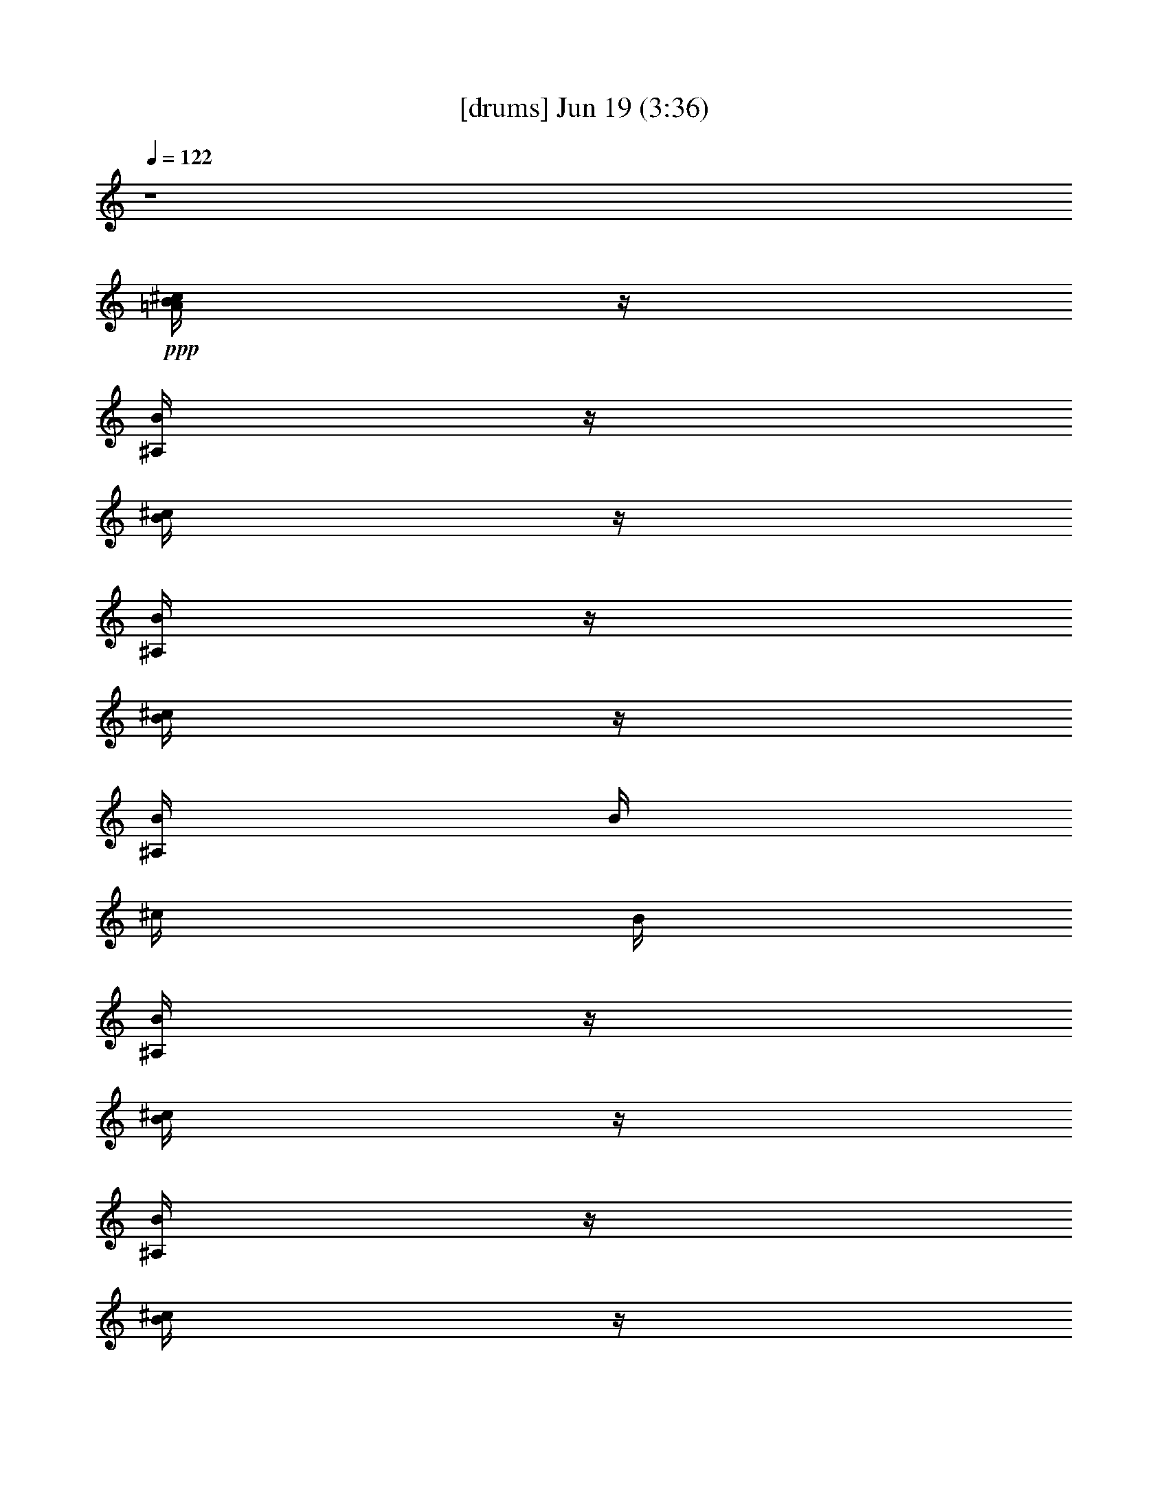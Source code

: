 % 
% conversion by gongster54 
% http://fefeconv.mirar.org/?filter_user=gongster54&view=all 
% 19 Jun 0:21 
% using Firefern's ABC converter 
% 
% Artist: 
% Mood: unknown 
% 
% Playing multipart files: 
% /play <filename> <part> sync 
% example: 
% pippin does: /play weargreen 2 sync 
% samwise does: /play weargreen 3 sync 
% pippin does: /playstart 
% 
% If you want to play a solo piece, skip the sync and it will start without /playstart. 
% 
% 
% Recommended solo or ensemble configurations (instrument/file): 
% 

X:1 
T: [drums] Jun 19 (3:36) 
Z: Transcribed by Firefern's ABC sequencer 
% Transcribed for Lord of the Rings Online playing 
% Transpose: 0 (0 octaves) 
% Tempo factor: 100% 
L: 1/4 
K: C 
Q: 1/4=122 
z4 
+ppp+ [^c/4B/4=A/4] 
z/4 
[B/4^A,/4] 
z/4 
[^c/4B/4] 
z/4 
[B/4^A,/4] 
z/4 
[^c/4B/4] 
z/4 
[B/4^A,/4] 
B/4 
^c/4 
B/4 
[B/4^A,/4] 
z/4 
[^c/4B/4] 
z/4 
[B/4^A,/4] 
z/4 
[^c/4B/4] 
z/4 
[B/4^A,/4] 
z/4 
[^c/4B/4] 
z/4 
[B/4^A,/4] 
B/4 
^c/4 
B/4 
[B/4^A,/4] 
z/4 
[^c/4B/4] 
z/4 
[B/4^A,/4] 
z/4 
[^c/4B/4] 
z/4 
[B/4^A,/4] 
z/4 
[^c/4B/4] 
z/4 
[B/4^A,/4] 
B/4 
^c/4 
B/4 
[B/4^A,/4] 
z/4 
[^c/4B/4] 
z/4 
[B/4^A,/4] 
z/4 
[^c/4B/4] 
z/4 
[B/4^A,/4] 
z/4 
[^c/4B/4] 
z/4 
[B/4^A,/4] 
B/4 
^c/4 
B/4 
[B/4^A,/4] 
z/4 
[^c/4B/4=A/4] 
z/4 
[B/4^A,/4] 
z/4 
[^c/4B/4] 
z/4 
[B/4^A,/4] 
z/4 
[^c/4B/4] 
z/4 
[B/4^A,/4] 
B/4 
^c/4 
B/4 
[B/4^A,/4] 
z/4 
[^c/4B/4] 
z/4 
[B/4^A,/4] 
z/4 
[^c/4B/4] 
z/4 
[B/4^A,/4] 
z/4 
[^c/4B/4] 
z/4 
[B/4^A,/4] 
B/4 
^c/4 
B/4 
[B/4^A,/4] 
z/4 
[^c/4B/4] 
z/4 
[B/4^A,/4] 
z/4 
[^c/4B/4] 
z/4 
[B/4^A,/4] 
z/4 
[^c/4B/4] 
z/4 
[B/4^A,/4] 
B/4 
^c/4 
B/4 
[B/4^A,/4] 
z/4 
[^c/4B/4] 
z/4 
[B/4^A,/4] 
z/4 
[^c/4B/4] 
z/4 
[B/4^A,/4] 
z/4 
[^c/4B/4] 
z/4 
[B/4^A,/4] 
B/4 
^c/4 
B/4 
[B/4^A,/4] 
z/4 
[^c/4B/4] 
z/4 
[B/4^A,/4] 
^A,/4 
[^c/4B/4] 
z/4 
[B/4^A,/4] 
^A,/4 
[^c/4B/4] 
z/4 
[B/4^A,/4] 
^A,/4 
[^c/4B/4] 
z/4 
[B/4^A,/4] 
[B/4^A,/4] 
[^c/4B/4] 
z/4 
[B/4^A,/4] 
^A,/4 
[^c/4B/4] 
z/4 
[B/4^A,/4] 
^A,/4 
[^c/4B/4] 
z/4 
[B/4^A,/4] 
^A,/4 
[^c/4B/4] 
z/4 
[B/4^A,/4] 
[B/4^A,/4] 
[^c/4B/4] 
z/4 
[B/4^A,/4] 
^A,/4 
[^c/4B/4] 
z/4 
[B/4^A,/4] 
^A,/4 
[^c/4B/4] 
z/4 
[B/4^A,/4] 
^A,/4 
[^c/4B/4] 
z/4 
[B/4^A,/4] 
[B/4^A,/4] 
[^c/4B/4] 
z/4 
[B/4^A,/4] 
^A,/4 
[^c/4B/4] 
z/4 
[B/4^A,/4] 
^A,/4 
[^c/4B/4] 
z/4 
[B/4^A,/4] 
^A,/4 
[^c/4B/4] 
z/4 
[B/4^A,/4] 
[B/4^A,/4] 
[^c/4B/4] 
z/4 
[B/4^A,/4] 
^A,/4 
[^c/4B/4] 
z/4 
[B/4^A,/4] 
^A,/4 
[^c/4B/4] 
z/4 
[B/4^A,/4] 
^A,/4 
[^c/4B/4] 
z/4 
[B/4^A,/4] 
[B/4^A,/4] 
[^c/4B/4] 
z/4 
[B/4^A,/4] 
^A,/4 
[^c/4B/4] 
z/4 
[B/4^A,/4] 
^A,/4 
[^c/4B/4] 
z/4 
[B/4^A,/4] 
^A,/4 
[^c/4B/4] 
z/4 
[B/4^A,/4] 
[B/4^A,/4] 
[^c/4B/4] 
z/4 
[B/4^A,/4] 
^A,/4 
[^c/4B/4] 
z/4 
[B/4^A,/4] 
^A,/4 
[^c/4B/4] 
z/4 
[B/4^A,/4] 
^A,/4 
[^c/4B/4] 
z/4 
[B/4^A,/4] 
[B/4^A,/4] 
[^c/4B/4] 
z/4 
[B/4^A,/4] 
^A,/4 
[^c/4B/4] 
z/4 
[B/4^A,/4] 
^A,/4 
[^c/4B/4] 
z/4 
[B/4^A,/4] 
^A,/4 
[^c/4B/4] 
z/4 
[B/4^A,/4] 
[B/4^A,/4] 
[^c/4B/4] 
z/4 
[B/4^A,/4] 
^A,/4 
[^c/4B/4] 
z/4 
[B/4^A,/4] 
^A,/4 
[^c/4B/4] 
z/4 
[B/4^A,/4] 
^A,/4 
[^c/4B/4] 
z/4 
[B/4^A,/4] 
[B/4^A,/4] 
[^c/4B/4] 
z/4 
[B/4^A,/4] 
^A,/4 
[^c/4B/4] 
z/4 
[B/4^A,/4] 
^A,/4 
[^c/4B/4] 
z/4 
[B/4^A,/4] 
^A,/4 
[^c/4B/4] 
z/4 
[B/4^A,/4] 
[B/4^A,/4] 
[^c/4B/4^A,/4] 
^A,/4 
[B/4^A,/4] 
^A,/4 
[^c/4B/4] 
z/4 
[B/4^A,/4] 
^A,/4 
[^c/4B/4] 
z/4 
[B/4^A,/4] 
^A,/4 
[^c/4B/4] 
z/4 
[B/4^A,/4] 
[B/4^A,/4] 
[^c/4B/4^A,/4] 
^A,/4 
[B/4^A,/4] 
^A,/4 
[^c/4B/4] 
z/4 
[B/4^A,/4] 
^A,/4 
[^c/4B/4] 
z/4 
[B/4^A,/4] 
^A,/4 
[^c/4B/4] 
z/4 
[B/4^A,/4] 
[B/4^A,/4] 
[^c/4B/4=A/4] 
z/4 
[B/4^A,/4] 
z/4 
[^c/4B/4] 
z/4 
[B/4^A,/4] 
^A,/4 
[^c/4B/4] 
z/4 
[B/4^A,/4] 
B/4 
^c/4 
[B/4^A,/4] 
[B/4^A,/4] 
^A,/4 
[^c/4B/4] 
z/4 
[B/4^A,/4] 
z/4 
[^c/4B/4] 
z/4 
[B/4^A,/4] 
^A,/4 
[^c/4B/4] 
z/4 
[B/4^A,/4] 
B/4 
^c/4 
[B/4^A,/4] 
[B/4^A,/4] 
^A,/4 
[^c/4B/4] 
z/4 
[B/4^A,/4] 
z/4 
[^c/4B/4] 
z/4 
[B/4^A,/4] 
^A,/4 
[^c/4B/4] 
z/4 
[B/4^A,/4] 
B/4 
^c/4 
[B/4^A,/4] 
[B/4^A,/4] 
^A,/4 
[^c/4B/4] 
z/4 
[B/4^A,/4] 
z/4 
[^c/4B/4] 
z/4 
[B/4^A,/4] 
^A,/4 
[^c/4B/4] 
z/4 
[B/4^A,/4] 
B/4 
^c/4 
[B/4^A,/4] 
[B/4^A,/4] 
^A,/4 
[^c/4B/4] 
z/4 
[B/4^A,/4] 
z/4 
[^c/4B/4] 
z/4 
[B/4^A,/4] 
^A,/4 
[^c/4B/4] 
z/4 
[B/4^A,/4] 
B/4 
^c/4 
[B/4^A,/4] 
[B/4^A,/4] 
^A,/4 
[^c/4B/4] 
z/4 
[B/4^A,/4] 
z/4 
[^c/4B/4] 
z/4 
[B/4^A,/4] 
^A,/4 
[^c/4B/4] 
z/4 
[B/4^A,/4] 
B/4 
^c/4 
[B/4^A,/4] 
[B/4^A,/4] 
^A,/4 
[^c/4B/4] 
z/4 
[B/4^A,/4] 
z/4 
[^c/4B/4] 
z/4 
[B/4^A,/4] 
^A,/4 
[^c/4B/4] 
z/4 
[B/4^A,/4] 
B/4 
^c/4 
[B/4^A,/4] 
[B/4^A,/4] 
^A,/4 
[^c/4B/4] 
z/4 
[B/4^A,/4] 
z/4 
[^c/4B/4] 
z/4 
[B/4^A,/4] 
^A,/4 
[^c/4B/4] 
z/4 
[B/4^A,/4] 
B/4 
^c/4 
[B/4^A,/4] 
[B/4^A,/4] 
^A,/4 
[^c/4B/4=A/4] 
z/4 
[B/4^A,/4] 
z/4 
[^c/4B/4] 
z/4 
[B/4^A,/4] 
^A,/4 
[^c/4B/4] 
z/4 
[B/4^A,/4] 
B/4 
^c/4 
[B/4^A,/4] 
[B/4^A,/4] 
^A,/4 
[^c/4B/4] 
z/4 
[B/4^A,/4] 
z/4 
[^c/4B/4] 
z/4 
[B/4^A,/4] 
^A,/4 
[^c/4B/4] 
z/4 
[B/4^A,/4] 
B/4 
^c/4 
[B/4^A,/4] 
[B/4^A,/4] 
^A,/4 
[^c/4B/4] 
z/4 
[B/4^A,/4] 
z/4 
[^c/4B/4] 
z/4 
[B/4^A,/4] 
^A,/4 
[^c/4B/4] 
z/4 
[B/4^A,/4] 
B/4 
^c/4 
[B/4^A,/4] 
[B/4^A,/4] 
^A,/4 
[^c/4B/4] 
z/4 
[B/4^A,/4] 
z/4 
[^c/4B/4] 
z/4 
[B/4^A,/4] 
^A,/4 
[^c/4B/4] 
z/4 
[B/4^A,/4] 
B/4 
^c/4 
[B/4^A,/4] 
[B/4^A,/4] 
^A,/4 
[^c/4B/4] 
z/4 
[B/4^A,/4] 
z/4 
[^c/4B/4] 
z/4 
[B/4^A,/4] 
^A,/4 
[^c/4B/4] 
z/4 
[B/4^A,/4] 
B/4 
^c/4 
[B/4^A,/4] 
[B/4^A,/4] 
^A,/4 
[^c/4B/4] 
z/4 
[B/4^A,/4] 
z/4 
[^c/4B/4] 
z/4 
[B/4^A,/4] 
^A,/4 
[^c/4B/4] 
z/4 
[B/4^A,/4] 
B/4 
^c/4 
[B/4^A,/4] 
[B/4^A,/4] 
^A,/4 
[^c/4B/4] 
z/4 
[B/4^A,/4] 
z/4 
[^c/4B/4] 
z/4 
[B/4^A,/4] 
^A,/4 
[^c/4B/4] 
z/4 
[B/4^A,/4] 
B/4 
^c/4 
[B/4^A,/4] 
[B/4^A,/4] 
^A,/4 
[^c/4B/4] 
z/4 
[B/4^A,/4] 
z/4 
[^c/4B/4] 
z/4 
[B/4^A,/4] 
^A,/4 
[^c/4B/4] 
z/4 
[B/4^A,/4] 
B/4 
^c/4 
[B/4^A,/4] 
[B/4^A,/4] 
^A,/4 
[^c/4B/4] 
z/4 
[B/4^A,/4] 
z/4 
[^c/4B/4] 
z/4 
[B/4^A,/4] 
^A,/4 
[^c/4B/4] 
z/4 
[B/4^A,/4] 
B/4 
^c/4 
[B/4^A,/4] 
[B/4^A,/4] 
^A,/4 
[^c/4B/4=A/4] 
z/4 
[B/4^A,/4] 
z/4 
[^c/4B/4] 
z/4 
[B/4^A,/4] 
z/4 
[^c/4B/4] 
z/4 
[B/4^A,/4] 
B/4 
^c/4 
B/4 
[B/4^A,/4] 
z/4 
[^c/4B/4] 
z/4 
[B/4^A,/4] 
z/4 
[^c/4B/4] 
z/4 
[B/4^A,/4] 
z/4 
[^c/4B/4] 
z/4 
[B/4^A,/4] 
B/4 
^c/4 
B/4 
[B/4^A,/4] 
z/4 
[^c/4B/4] 
z/4 
[B/4^A,/4] 
z/4 
[^c/4B/4] 
z/4 
[B/4^A,/4] 
z/4 
[^c/4B/4] 
z/4 
[B/4^A,/4] 
B/4 
^c/4 
B/4 
[B/4^A,/4] 
z/4 
[^c/4B/4] 
z/4 
[B/4^A,/4] 
z/4 
[^c/4B/4] 
z/4 
[B/4^A,/4] 
z/4 
[^c/4B/4] 
z/4 
[B/4^A,/4] 
B/4 
^c/4 
B/4 
[B/4^A,/4] 
z/4 
[^c/4B/4=A/4] 
z/4 
[B/4^A,/4] 
z/4 
[^c/4B/4] 
z/4 
[B/4^A,/4] 
z/4 
[^c/4B/4] 
z/4 
[B/4^A,/4] 
B/4 
^c/4 
B/4 
[B/4^A,/4] 
z/4 
[^c/4B/4] 
z/4 
[B/4^A,/4] 
z/4 
[^c/4B/4] 
z/4 
[B/4^A,/4] 
z/4 
[^c/4B/4] 
z/4 
[B/4^A,/4] 
B/4 
^c/4 
B/4 
[B/4^A,/4] 
z/4 
[^c/4B/4] 
z/4 
[B/4^A,/4] 
z/4 
[^c/4B/4] 
z/4 
[B/4^A,/4] 
z/4 
[^c/4B/4] 
z/4 
[B/4^A,/4] 
B/4 
^c/4 
B/4 
[B/4^A,/4] 
z/4 
[^c/4B/4] 
z/4 
[B/4^A,/4] 
z/4 
[^c/4B/4] 
z/4 
[B/4^A,/4] 
z/4 
[^c/4B/4] 
z/4 
[B/4^A,/4] 
B/4 
^c/4 
B/4 
[B/4^A,/4] 
z/4 
[^c/4B/4] 
z/4 
[B/4^A,/4] 
^A,/4 
[^c/4B/4] 
z/4 
[B/4^A,/4] 
^A,/4 
[^c/4B/4] 
z/4 
[B/4^A,/4] 
^A,/4 
[^c/4B/4] 
z/4 
[B/4^A,/4] 
[B/4^A,/4] 
[^c/4B/4] 
z/4 
[B/4^A,/4] 
^A,/4 
[^c/4B/4] 
z/4 
[B/4^A,/4] 
^A,/4 
[^c/4B/4] 
z/4 
[B/4^A,/4] 
^A,/4 
[^c/4B/4] 
z/4 
[B/4^A,/4] 
[B/4^A,/4] 
[^c/4B/4] 
z/4 
[B/4^A,/4] 
^A,/4 
[^c/4B/4] 
z/4 
[B/4^A,/4] 
^A,/4 
[^c/4B/4] 
z/4 
[B/4^A,/4] 
^A,/4 
[^c/4B/4] 
z/4 
[B/4^A,/4] 
[B/4^A,/4] 
[^c/4B/4] 
z/4 
[B/4^A,/4] 
^A,/4 
[^c/4B/4] 
z/4 
[B/4^A,/4] 
^A,/4 
[^c/4B/4] 
z/4 
[B/4^A,/4] 
^A,/4 
[^c/4B/4] 
z/4 
[B/4^A,/4] 
[B/4^A,/4] 
[^c/4B/4] 
z/4 
[B/4^A,/4] 
^A,/4 
[^c/4B/4] 
z/4 
[B/4^A,/4] 
^A,/4 
[^c/4B/4] 
z/4 
[B/4^A,/4] 
^A,/4 
[^c/4B/4] 
z/4 
[B/4^A,/4] 
[B/4^A,/4] 
[^c/4B/4] 
z/4 
[B/4^A,/4] 
^A,/4 
[^c/4B/4] 
z/4 
[B/4^A,/4] 
^A,/4 
[^c/4B/4] 
z/4 
[B/4^A,/4] 
^A,/4 
[^c/4B/4] 
z/4 
[B/4^A,/4] 
[B/4^A,/4] 
[^c/4B/4] 
z/4 
[B/4^A,/4] 
^A,/4 
[^c/4B/4] 
z/4 
[B/4^A,/4] 
^A,/4 
[^c/4B/4] 
z/4 
[B/4^A,/4] 
^A,/4 
[^c/4B/4] 
z/4 
[B/4^A,/4] 
[B/4^A,/4] 
[^c/4B/4] 
z/4 
[B/4^A,/4] 
^A,/4 
[^c/4B/4] 
z/4 
[B/4^A,/4] 
^A,/4 
[^c/4B/4] 
z/4 
[B/4^A,/4] 
^A,/4 
[^c/4B/4] 
z/4 
[B/4^A,/4] 
[B/4^A,/4] 
[^c/4B/4] 
z/4 
[B/4^A,/4] 
^A,/4 
[^c/4B/4] 
z/4 
[B/4^A,/4] 
^A,/4 
[^c/4B/4] 
z/4 
[B/4^A,/4] 
^A,/4 
[^c/4B/4] 
z/4 
[B/4^A,/4] 
[B/4^A,/4] 
[^c/4B/4] 
z/4 
[B/4^A,/4] 
^A,/4 
[^c/4B/4] 
z/4 
[B/4^A,/4] 
^A,/4 
[^c/4B/4] 
z/4 
[B/4^A,/4] 
^A,/4 
[^c/4B/4] 
z/4 
[B/4^A,/4] 
[B/4^A,/4] 
[^c/4B/4^A,/4] 
^A,/4 
[B/4^A,/4] 
^A,/4 
[^c/4B/4] 
z/4 
[B/4^A,/4] 
^A,/4 
[^c/4B/4] 
z/4 
[B/4^A,/4] 
^A,/4 
[^c/4B/4] 
z/4 
[B/4^A,/4] 
[B/4^A,/4] 
[^c/4B/4^A,/4] 
^A,/4 
[B/4^A,/4] 
^A,/4 
[^c/4B/4] 
z/4 
[B/4^A,/4] 
^A,/4 
[^c/4B/4] 
z/4 
[B/4^A,/4] 
^A,/4 
[^c/4B/4] 
z/4 
[B/4^A,/4] 
[B/4^A,/4] 
[^c/4B/4=A/4] 
z/4 
[B/4^A,/4] 
z/4 
[^c/4B/4] 
z/4 
[B/4^A,/4] 
^A,/4 
[^c/4B/4] 
z/4 
[B/4^A,/4] 
B/4 
^c/4 
[B/4^A,/4] 
[B/4^A,/4] 
^A,/4 
[^c/4B/4] 
z/4 
[B/4^A,/4] 
z/4 
[^c/4B/4] 
z/4 
[B/4^A,/4] 
^A,/4 
[^c/4B/4] 
z/4 
[B/4^A,/4] 
B/4 
^c/4 
[B/4^A,/4] 
[B/4^A,/4] 
^A,/4 
[^c/4B/4] 
z/4 
[B/4^A,/4] 
z/4 
[^c/4B/4] 
z/4 
[B/4^A,/4] 
^A,/4 
[^c/4B/4] 
z/4 
[B/4^A,/4] 
B/4 
^c/4 
[B/4^A,/4] 
[B/4^A,/4] 
^A,/4 
[^c/4B/4] 
z/4 
[B/4^A,/4] 
z/4 
[^c/4B/4] 
z/4 
[B/4^A,/4] 
^A,/4 
[^c/4B/4] 
z/4 
[B/4^A,/4] 
B/4 
^c/4 
[B/4^A,/4] 
[B/4^A,/4] 
^A,/4 
[^c/4B/4] 
z/4 
[B/4^A,/4] 
z/4 
[^c/4B/4] 
z/4 
[B/4^A,/4] 
^A,/4 
[^c/4B/4] 
z/4 
[B/4^A,/4] 
B/4 
^c/4 
[B/4^A,/4] 
[B/4^A,/4] 
^A,/4 
[^c/4B/4] 
z/4 
[B/4^A,/4] 
z/4 
[^c/4B/4] 
z/4 
[B/4^A,/4] 
^A,/4 
[^c/4B/4] 
z/4 
[B/4^A,/4] 
B/4 
^c/4 
[B/4^A,/4] 
[B/4^A,/4] 
^A,/4 
[^c/4B/4] 
z/4 
[B/4^A,/4] 
z/4 
[^c/4B/4] 
z/4 
[B/4^A,/4] 
^A,/4 
[^c/4B/4] 
z/4 
[B/4^A,/4] 
B/4 
^c/4 
[B/4^A,/4] 
[B/4^A,/4] 
^A,/4 
[^c/4B/4] 
z/4 
[B/4^A,/4] 
z/4 
[^c/4B/4] 
z/4 
[B/4^A,/4] 
^A,/4 
[^c/4B/4] 
z/4 
[B/4^A,/4] 
B/4 
^c/4 
[B/4^A,/4] 
[B/4^A,/4] 
^A,/4 
[^c/4B/4=A/4] 
z/4 
[B/4^A,/4] 
z/4 
[^c/4B/4] 
z/4 
[B/4^A,/4] 
^A,/4 
[^c/4B/4] 
z/4 
[B/4^A,/4] 
B/4 
^c/4 
[B/4^A,/4] 
[B/4^A,/4] 
^A,/4 
[^c/4B/4] 
z/4 
[B/4^A,/4] 
z/4 
[^c/4B/4] 
z/4 
[B/4^A,/4] 
^A,/4 
[^c/4B/4] 
z/4 
[B/4^A,/4] 
B/4 
^c/4 
[B/4^A,/4] 
[B/4^A,/4] 
^A,/4 
[^c/4B/4] 
z/4 
[B/4^A,/4] 
z/4 
[^c/4B/4] 
z/4 
[B/4^A,/4] 
^A,/4 
[^c/4B/4] 
z/4 
[B/4^A,/4] 
B/4 
^c/4 
[B/4^A,/4] 
[B/4^A,/4] 
^A,/4 
[^c/4B/4] 
z/4 
[B/4^A,/4] 
z/4 
[^c/4B/4] 
z/4 
[B/4^A,/4] 
^A,/4 
[^c/4B/4] 
z/4 
[B/4^A,/4] 
B/4 
^c/4 
[B/4^A,/4] 
[B/4^A,/4] 
^A,/4 
[^c/4B/4] 
z/4 
[B/4^A,/4] 
z/4 
[^c/4B/4] 
z/4 
[B/4^A,/4] 
^A,/4 
[^c/4B/4] 
z/4 
[B/4^A,/4] 
B/4 
^c/4 
[B/4^A,/4] 
[B/4^A,/4] 
^A,/4 
[^c/4B/4] 
z/4 
[B/4^A,/4] 
z/4 
[^c/4B/4] 
z/4 
[B/4^A,/4] 
^A,/4 
[^c/4B/4] 
z/4 
[B/4^A,/4] 
B/4 
^c/4 
[B/4^A,/4] 
[B/4^A,/4] 
^A,/4 
[^c/4B/4] 
z/4 
[B/4^A,/4] 
z/4 
[^c/4B/4] 
z/4 
[B/4^A,/4] 
^A,/4 
[^c/4B/4] 
z/4 
[B/4^A,/4] 
B/4 
^c/4 
[B/4^A,/4] 
[B/4^A,/4] 
^A,/4 
[^c/4B/4] 
z/4 
[B/4^A,/4] 
z/4 
[^c/4B/4] 
z/4 
[B/4^A,/4] 
^A,/4 
[^c/4B/4] 
z/4 
[B/4^A,/4] 
B/4 
^c/4 
[B/4^A,/4] 
[B/4^A,/4] 
^A,/4 
[^c/4B/4] 
z/4 
[B/4^A,/4] 
z/4 
[^c/4B/4] 
z/4 
[B/4^A,/4] 
^A,/4 
[^c/4B/4] 
z/4 
[B/4^A,/4] 
B/4 
^c/4 
[B/4^A,/4] 
[B/4^A,/4] 
^A,/4 
[^c/4B/4] 
z/4 
[B/4^A,/4] 
z/4 
[^c/4B/4] 
z/4 
[B/4^A,/4] 
^A,/4 
[^c/4B/4] 
z/4 
[B/4^A,/4] 
B/4 
^c/4 
[B/4^A,/4] 
[B/4^A,/4] 
^A,/4 
[^c/4B/4] 
z/4 
[B/4^A,/4] 
z/4 
[^c/4B/4] 
z/4 
[B/4^A,/4] 
^A,/4 
[^c/4B/4] 
z/4 
[B/4^A,/4] 
B/4 
^c/4 
[B/4^A,/4] 
[B/4^A,/4] 
^A,/4 
[^c/4B/4=A/4] 
z/4 
[B/4^A,/4] 
z/4 
[^c/4B/4] 
z/4 
[B/4^A,/4] 
z/4 
[^c/4B/4] 
z/4 
[B/4^A,/4] 
B/4 
^c/4 
B/4 
[B/4^A,/4] 
z/4 
[^c/4B/4] 
z/4 
[B/4^A,/4] 
z/4 
[^c/4B/4] 
z/4 
[B/4^A,/4] 
z/4 
[^c/4B/4] 
z/4 
[B/4^A,/4] 
B/4 
^c/4 
B/4 
[B/4^A,/4] 
z/4 
[^c/4B/4] 
z/4 
[B/4^A,/4] 
z/4 
[^c/4B/4] 
z/4 
[B/4^A,/4] 
z/4 
[^c/4B/4] 
z/4 
[B/4^A,/4] 
B/4 
^c/4 
B/4 
[B/4^A,/4] 
z/4 
[^c/4B/4] 
z/4 
[B/4^A,/4] 
z/4 
[^c/4B/4] 
z/4 
[B/4^A,/4] 
z/4 
[^c/4B/4] 
z/4 
[B/4^A,/4] 
B/4 
^c/4 
B/4 
[B/4^A,/4] 
z/4 
[^c/4B/4=A/4] 
z/4 
[B/4^A,/4] 
z/4 
[^c/4B/4] 
z/4 
[B/4^A,/4] 
z/4 
[^c/4B/4] 
z/4 
[B/4^A,/4] 
B/4 
^c/4 
B/4 
[B/4^A,/4] 
z/4 
[^c/4B/4] 
z/4 
[B/4^A,/4] 
z/4 
[^c/4B/4] 
z/4 
[B/4^A,/4] 
z/4 
[^c/4B/4] 
z/4 
[B/4^A,/4] 
B/4 
^c/4 
B/4 
[B/4^A,/4] 
z/4 
[^c/4B/4] 
z/4 
[B/4^A,/4] 
z/4 
[^c/4B/4] 
z/4 
[B/4^A,/4] 
z/4 
[^c/4B/4] 
z/4 
[B/4^A,/4] 
B/4 
^c/4 
B/4 
[B/4^A,/4] 
z/4 
[^c/4B/4] 
z/4 
[B/4^A,/4] 
z/4 
[^c/4B/4] 
z/4 
[B/4^A,/4] 
z/4 
[^c/4B/4] 
z/4 
[B/4^A,/4] 
B/4 
^c/4 
B/4 
[B/4^A,/4] 
z/4 
[^c/4B/4=A/4] 
z/4 
[B/4^A,/4] 
z/4 
[^c/4B/4] 
z/4 
[B/4^A,/4] 
^A,/4 
[^c/4B/4] 
z/4 
[B/4^A,/4] 
B/4 
^c/4 
[B/4^A,/4] 
[B/4^A,/4] 
^A,/4 
[^c/4B/4] 
z/4 
[B/4^A,/4] 
z/4 
[^c/4B/4] 
z/4 
[B/4^A,/4] 
^A,/4 
[^c/4B/4] 
z/4 
[B/4^A,/4] 
B/4 
^c/4 
[B/4^A,/4] 
[B/4^A,/4] 
^A,/4 
[^c/4B/4] 
z/4 
[B/4^A,/4] 
z/4 
[^c/4B/4] 
z/4 
[B/4^A,/4] 
^A,/4 
[^c/4B/4] 
z/4 
[B/4^A,/4] 
B/4 
^c/4 
[B/4^A,/4] 
[B/4^A,/4] 
^A,/4 
[^c/4B/4] 
z/4 
[B/4^A,/4] 
z/4 
[^c/4B/4] 
z/4 
[B/4^A,/4] 
^A,/4 
[^c/4B/4] 
z/4 
[B/4^A,/4] 
B/4 
^c/4 
[B/4^A,/4] 
[B/4^A,/4] 
^A,/4 
[^c/4B/4] 
z/4 
[B/4^A,/4] 
z/4 
[^c/4B/4] 
z/4 
[B/4^A,/4] 
^A,/4 
[^c/4B/4] 
z/4 
[B/4^A,/4] 
B/4 
^c/4 
[B/4^A,/4] 
[B/4^A,/4] 
^A,/4 
[^c/4B/4] 
z/4 
[B/4^A,/4] 
z/4 
[^c/4B/4] 
z/4 
[B/4^A,/4] 
^A,/4 
[^c/4B/4] 
z/4 
[B/4^A,/4] 
B/4 
^c/4 
[B/4^A,/4] 
[B/4^A,/4] 
^A,/4 
[^c/4B/4] 
z/4 
[B/4^A,/4] 
z/4 
[^c/4B/4] 
z/4 
[B/4^A,/4] 
^A,/4 
[^c/4B/4] 
z/4 
[B/4^A,/4] 
B/4 
^c/4 
[B/4^A,/4] 
[B/4^A,/4] 
^A,/4 
[^c/4B/4] 
z/4 
[B/4^A,/4] 
z/4 
[^c/4B/4] 
z/4 
[B/4^A,/4] 
^A,/4 
[^c/4B/4] 
z/4 
[B/4^A,/4] 
B/4 
^c/4 
[B/4^A,/4] 
[B/4^A,/4] 
^A,/4 
[^c/4B/4=A/4] 
z/4 
[B/4^A,/4] 
z/4 
[^c/4B/4] 
z/4 
[B/4^A,/4] 
^A,/4 
[^c/4B/4] 
z/4 
[B/4^A,/4] 
B/4 
^c/4 
[B/4^A,/4] 
[B/4^A,/4] 
^A,/4 
[^c/4B/4] 
z/4 
[B/4^A,/4] 
z/4 
[^c/4B/4] 
z/4 
[B/4^A,/4] 
^A,/4 
[^c/4B/4] 
z/4 
[B/4^A,/4] 
B/4 
^c/4 
[B/4^A,/4] 
[B/4^A,/4] 
^A,/4 
[^c/4B/4] 
z/4 
[B/4^A,/4] 
z/4 
[^c/4B/4] 
z/4 
[B/4^A,/4] 
^A,/4 
[^c/4B/4] 
z/4 
[B/4^A,/4] 
B/4 
^c/4 
[B/4^A,/4] 
[B/4^A,/4] 
^A,/4 
[^c/4B/4] 
z/4 
[B/4^A,/4] 
z/4 
[^c/4B/4] 
z/4 
[B/4^A,/4] 
^A,/4 
[^c/4B/4] 
z/4 
[B/4^A,/4] 
B/4 
^c/4 
[B/4^A,/4] 
[B/4^A,/4] 
^A,/4 
[^c/4B/4] 
z/4 
[B/4^A,/4] 
z/4 
[^c/4B/4] 
z/4 
[B/4^A,/4] 
^A,/4 
[^c/4B/4] 
z/4 
[B/4^A,/4] 
B/4 
^c/4 
[B/4^A,/4] 
[B/4^A,/4] 
^A,/4 
[^c/4B/4] 
z/4 
[B/4^A,/4] 
z/4 
[^c/4B/4] 
z/4 
[B/4^A,/4] 
^A,/4 
[^c/4B/4] 
z/4 
[B/4^A,/4] 
B/4 
^c/4 
[B/4^A,/4] 
[B/4^A,/4] 
^A,/4 
[^c/4B/4] 
z/4 
[B/4^A,/4] 
z/4 
[^c/4B/4] 
z/4 
[B/4^A,/4] 
^A,/4 
[^c/4B/4] 
z/4 
[B/4^A,/4] 
B/4 
^c/4 
[B/4^A,/4] 
[B/4^A,/4] 
^A,/4 
[^c/4B/4] 
z/4 
[B/4^A,/4] 
z/4 
[^c/4B/4] 
z/4 
[B/4^A,/4] 
^A,/4 
[^c/4B/4] 
z/4 
[B/4^A,/4] 
B/4 
^c/4 
[B/4^A,/4] 
[B/4^A,/4] 
^A,/4 
[^c/4B/4] 
z/4 
[B/4^A,/4] 
z/4 
[^c/4B/4] 
z/4 
[B/4^A,/4] 
^A,/4 
[^c/4B/4] 
z/4 
[B/4^A,/4] 
B/4 
^c/4 
[B/4^A,/4] 
[B/4^A,/4] 
^A,/4 
[^c/4B/4] 
z/4 
[B/4^A,/4] 
z/4 
[^c/4B/4] 
z/4 
[B/4^A,/4] 
^A,/4 
[^c/4B/4] 
z/4 
[B/4^A,/4] 
B/4 
^c/4 
[B/4^A,/4] 
[B/4^A,/4] 
^A,/4 
[^c/4B/4] 
z/4 
[B/4^A,/4] 
z/4 
[^c/4B/4] 
z/4 
[B/4^A,/4] 
^A,/4 
[^c/4B/4] 
z/4 
[B/4^A,/4] 
B/4 
^c/4 
[B/4^A,/4] 
[B/4^A,/4] 
^A,/4 
[^c/4B/4] 
z/4 
[B/4^A,/4] 
z/4 
[^c/4B/4] 
z/4 
[B/4^A,/4] 
^A,/4 
[^c/4B/4] 
z/4 
[B/4^A,/4] 
B/4 
^c/4 
[B/4^A,/4] 
[B/4^A,/4] 
^A,/4 
[^c/4B/4] 
z/4 
[B/4^A,/4] 
z/4 
[^c/4B/4] 
z/4 
[B/4^A,/4] 
^A,/4 
[^c/4B/4] 
z/4 
[B/4^A,/4] 
B/4 
^c/4 
[B/4^A,/4] 
[B/4^A,/4] 
^A,/4 
[^c/4B/4] 
z/4 
[B/4^A,/4] 
z/4 
[^c/4B/4] 
z/4 
[B/4^A,/4] 
^A,/4 
[^c/4B/4] 
z/4 
[B/4^A,/4] 
B/4 
^c/4 
[B/4^A,/4] 
[B/4^A,/4] 
^A,/4 
[^c/4B/4] 
z/4 
[B/4^A,/4] 
z/4 
[^c/4B/4] 
z/4 
[B/4^A,/4] 
^A,/4 
[^c/4B/4] 
z/4 
[B/4^A,/4] 
B/4 
^c/4 
[B/4^A,/4] 
[^c/4B/4^A,/4] 
[^c/4^A,/4] 
^c/4 
z3/4 
[^c/4^c/4B/4=A/4^A,/4] 
z11/4 
^c/4 
z3/4 
[^c/4^c/4B/4=A/4^A,/4] 


X:6 
T: [theorbo] Jun 19 (3:36) 
Z: Transcribed by Firefern's ABC sequencer 
% Transcribed for Lord of the Rings Online playing 
% Transpose: 0 (0 octaves) 
% Tempo factor: 100% 
L: 1/4 
K: C 
Q: 1/4=122 
z4 
+mp+ =D/2 
z11/4 
=A,/4 
=C/4 
z/4 
=D/2 
z11/4 
=G,/4 
=A,/4 
z/4 
^A,/2 
z3/2 
=C/2 
z3/4 
=A,/4 
=C/4 
z/4 
=D/2 
z/2 
=D/2 
z/2 
=D/2 
z/4 
=D/2 
=A,/4 
=C/4 
z/4 
=D/2 
z/2 
=D/2 
z/2 
=D/2 
z/4 
=D/2 
=A,/4 
=C/4 
z/4 
=D/2 
z/2 
=D/2 
z/2 
=D/2 
z/4 
=D/2 
=G,/4 
=A,/4 
z/4 
^A,/2 
z/2 
^A,/2 
z/2 
=C/2 
z/4 
=C/2 
=A,/4 
=C/4 
z/4 
=D/2 
z/2 
=D/2 
z/2 
=D/2 
z/4 
=D/2 
=A,/4 
=C/4 
z/4 
=D/4- 
[=D/4=d/4] 
=d/4 
=d/4 
=D/2 
=d/4 
=d/4 
=D/2 
=d/4 
=d/4 
=D/2 
=d/4 
=d/4 
=A,/4- 
[=A,/4=A/4] 
=A/4 
=A/4 
=A,/2 
=A/4 
=A/4 
=A,/2 
=A/4 
=A/4 
=A,/2 
=A/4 
=A/4 
=G,/4- 
[=G,/4=G/4] 
=G/4 
=G/4 
=G,/2 
=G/4 
=G/4 
=C/2 
=c/4 
=c/4 
=C/2 
=c/4 
=c/4 
=D/4- 
[=D/4=d/4] 
=d/4 
=d/4 
=D/2 
=d/4 
=d/4 
=D/2 
=d/4 
=d/4 
=D/2 
=d/4 
=d/4 
=D/4- 
[=D/4=d/4] 
=d/4 
=d/4 
=D/2 
=d/4 
=d/4 
=D/2 
=d/4 
=d/4 
=D/2 
=d/4 
=d/4 
=A,/4- 
[=A,/4=A/4] 
=A/4 
=A/4 
=A,/2 
=A/4 
=A/4 
=A,/2 
=A/4 
=A/4 
=A,/2 
=A/4 
=A/4 
=G,/4- 
[=G,/4=G/4] 
=G/4 
=G/4 
=G,/2 
=G/4 
=G/4 
=C/2 
=c/4 
=c/4 
=C/2 
=c/4 
=c/4 
=D/4- 
[=D/4=d/4] 
=d/4 
=d/4 
=D/2 
=d/4 
=d/4 
=D/2 
=d/4 
=d/4 
=D/2 
=d/4 
=d/4 
=A,/4- 
[=A,/4=A/4] 
=A/4 
=A/4 
=A,/2 
=A/4 
=A/4 
=A,/2 
=A/4 
=A/4 
=A,/2 
=A/4 
=A/4 
=D/4- 
[=D/4=d/4] 
=d/4 
=d/4 
=D/2 
=d/4 
=d/4 
=D/2 
=d/4 
=d/4 
=D/2 
=d/4 
=d/4 
=A,/4- 
[=A,/4=A/4] 
=A/4 
=A/4 
=A,/2 
=A/4 
=A/4 
=A,/2 
=A/4 
=A/4 
=A,/2 
=A/4 
=A/4 
=A,/4- 
[=A,/4=A/4] 
=A/4 
=A/4 
=A,/2 
=A/4 
=A/4 
=A,/2 
=A/4 
=A/4 
=A,/2 
=A/4 
=A/4 
=D/4- 
[=D/4=d/4] 
=d/4 
=d/4 
=D/2 
=d/4 
=d/4 
=D/2 
=d/4 
=d/4 
=D/2 
=d/4 
=d/4 
=A,/4- 
[=A,/4=A/4] 
=A/4 
=A/4 
=A,/2 
=A/4 
=A/4 
=A,/2 
=A/4 
=A/4 
=A,/2 
=A/4 
=A/4 
=G,/4- 
[=G,/4=G/4] 
=G/4 
=G/4 
=G,/2 
=G/4 
=G/4 
=C/2 
=c/4 
=c/4 
=C/2 
=c/4 
=c/4 
=D/4- 
[=D/4=d/4] 
=d/4 
=d/4 
=D/2 
=d/4 
=d/4 
=D/2 
=d/4 
=d/4 
=D/2 
=d/4 
=d/4 
=D/4- 
[=D/4=d/4] 
=d/4 
=d/4 
=D/2 
=d/4 
=d/4 
=D/2 
=d/4 
=d/4 
=D/2 
=d/4 
=d/4 
=A,/4- 
[=A,/4=A/4] 
=A/4 
=A/4 
=A,/2 
=A/4 
=A/4 
=A,/2 
=A/4 
=A/4 
=A,/2 
=A/4 
=A/4 
=G,/4- 
[=G,/4=G/4] 
=G/4 
=G/4 
=G,/2 
=G/4 
=G/4 
=C/2 
=c/4 
=c/4 
=C/2 
=c/4 
=c/4 
=D/4- 
[=D/4=d/4] 
=d/4 
=d/4 
=D/2 
=d/4 
=d/4 
=D/2 
=d/4 
=d/4 
=D/2 
=d/4 
=d/4 
=D/4- 
[=D/4=d/4] 
=d/4 
=d/4 
=D/2 
=d/4 
=d/4 
=D/2 
=d/4 
=d/4 
=D/2 
=d/4 
=d/4 
=A,/4- 
[=A,/4=A/4] 
=A/4 
=A/4 
=A,/2 
=A/4 
=A/4 
=A,/2 
=A/4 
=A/4 
=A,/2 
=A/4 
=A/4 
=G,/4- 
[=G,/4=G/4] 
=G/4 
=G/4 
=G,/2 
=G/4 
=G/4 
=C/2 
=c/4 
=c/4 
=C/2 
=c/4 
=c/4 
=D/4- 
[=D/4=d/4] 
=d/4 
=d/4 
=D/2 
=d/4 
=d/4 
=D/2 
=d/4 
=d/4 
=D/2 
=d/4 
=d/4 
=D/4- 
[=D/4=d/4] 
=d/4 
=d/4 
=D/2 
=d/4 
=d/4 
=D/2 
=d/4 
=d/4 
=D/2 
=d/4 
=d/4 
=A,/4- 
[=A,/4=A/4] 
=A/4 
=A/4 
=A,/2 
=A/4 
=A/4 
=A,/2 
=A/4 
=A/4 
=A,/2 
=A/4 
=A/4 
=G,/4- 
[=G,/4=G/4] 
=G/4 
=G/4 
=G,/2 
=G/4 
=G/4 
=C/2 
=c/4 
=c/4 
=C/2 
=c/4 
=c/4 
=D/4- 
[=D/4=d/4] 
=d/4 
=d/4 
=D/2 
=d/4 
=d/4 
=D/2 
=d/4 
=d/4 
=D/2 
=d/4 
=d/4 
=A,/4- 
[=A,/4=A/4] 
=A/4 
=A/4 
=A,/2 
=A/4 
=A/4 
=A,/2 
=A/4 
=A/4 
=A,/2 
=A/4 
=A/4 
=D/4- 
[=D/4=d/4] 
=d/4 
=d/4 
z/2 
=d/4 
=d/4 
z/2 
=d/4 
=d/4 
z/4 
=A,/4 
[=C/4=d/4] 
=d/4 
=D/4- 
[=D/4=d/4] 
=d/4 
=d/4 
z/2 
=d/4 
=d/4 
z/2 
=d/4 
=d/4 
z/4 
=G,/4 
[=A,/4=d/4] 
=d/4 
^A,/4- 
[^A,/4^A/4] 
^A/4 
^A/4 
z/2 
^A/4 
^A/4 
=C/2 
=c/4 
=c/4 
z/4 
=A,/4 
[=C/4=c/4] 
=c/4 
=D/4- 
[=D/4=d/4] 
=d/4 
=d/4 
=D/2 
=d/4 
=d/4 
=D/2 
=d/4 
[=D/4=d/4-] 
=d/4 
=A,/4 
[=C/4=d/4] 
=d/4 
=D/4- 
[=D/4=d/4] 
=d/4 
=d/4 
=D/2 
=d/4 
=d/4 
=D/2 
=d/4 
[=D/4-=d/4] 
=D/4 
=A,/4 
[=C/4=d/4] 
=d/4 
=D/4- 
[=D/4=d/4] 
=d/4 
=d/4 
=D/2 
=d/4 
=d/4 
=D/2 
=d/4 
[=D/4-=d/4] 
=D/4 
=G,/4 
[=A,/4=d/4] 
=d/4 
^A,/4- 
[^A,/4^A/4] 
^A/4 
^A/4 
^A,/2 
^A/4 
^A/4 
=C/2 
=c/4 
[=C/4-=c/4] 
=C/4 
=A,/4 
[=C/4=c/4] 
=c/4 
=D/4- 
[=D/4=d/4] 
=d/4 
=d/4 
=D/2 
=d/4 
=d/4 
=D/2 
=d/4 
[=D/4-=d/4] 
=D/4 
=A,/4 
[=C/4=d/4] 
=d/4 
=D/4- 
[=D/4=d/4] 
=d/4 
=d/4 
=D/2 
=d/4 
=d/4 
=D/2 
=d/4 
=d/4 
=D/2 
=d/4 
=d/4 
=A,/4- 
[=A,/4=A/4] 
=A/4 
=A/4 
=A,/2 
=A/4 
=A/4 
=A,/2 
=A/4 
=A/4 
=A,/2 
=A/4 
=A/4 
=G,/4- 
[=G,/4=G/4] 
=G/4 
=G/4 
=G,/2 
=G/4 
=G/4 
=C/2 
=c/4 
=c/4 
=C/2 
=c/4 
=c/4 
=D/4- 
[=D/4=d/4] 
=d/4 
=d/4 
=D/2 
=d/4 
=d/4 
=D/2 
=d/4 
=d/4 
=D/2 
=d/4 
=d/4 
=D/4- 
[=D/4=d/4] 
=d/4 
=d/4 
=D/2 
=d/4 
=d/4 
=D/2 
=d/4 
=d/4 
=D/2 
=d/4 
=d/4 
=A,/4- 
[=A,/4=A/4] 
=A/4 
=A/4 
=A,/2 
=A/4 
=A/4 
=A,/2 
=A/4 
=A/4 
=A,/2 
=A/4 
=A/4 
=G,/4- 
[=G,/4=G/4] 
=G/4 
=G/4 
=G,/2 
=G/4 
=G/4 
=C/2 
=c/4 
=c/4 
=C/2 
=c/4 
=c/4 
=D/4- 
[=D/4=d/4] 
=d/4 
=d/4 
=D/2 
=d/4 
=d/4 
=D/2 
=d/4 
=d/4 
=D/2 
=d/4 
=d/4 
=A,/4- 
[=A,/4=A/4] 
=A/4 
=A/4 
=A,/2 
=A/4 
=A/4 
=A,/2 
=A/4 
=A/4 
=A,/2 
=A/4 
=A/4 
=D/4- 
[=D/4=d/4] 
=d/4 
=d/4 
=D/2 
=d/4 
=d/4 
=D/2 
=d/4 
=d/4 
=D/2 
=d/4 
=d/4 
=A,/4- 
[=A,/4=A/4] 
=A/4 
=A/4 
=A,/2 
=A/4 
=A/4 
=A,/2 
=A/4 
=A/4 
=A,/2 
=A/4 
=A/4 
=A,/4- 
[=A,/4=A/4] 
=A/4 
=A/4 
=A,/2 
=A/4 
=A/4 
=A,/2 
=A/4 
=A/4 
=A,/2 
=A/4 
=A/4 
=D/4- 
[=D/4=d/4] 
=d/4 
=d/4 
=D/2 
=d/4 
=d/4 
=D/2 
=d/4 
=d/4 
=D/2 
=d/4 
=d/4 
=A,/4- 
[=A,/4=A/4] 
=A/4 
=A/4 
=A,/2 
=A/4 
=A/4 
=A,/2 
=A/4 
=A/4 
=A,/2 
=A/4 
=A/4 
=G,/4- 
[=G,/4=G/4] 
=G/4 
=G/4 
=G,/2 
=G/4 
=G/4 
=C/2 
=c/4 
=c/4 
=C/2 
=c/4 
=c/4 
=D/4- 
[=D/4=d/4] 
=d/4 
=d/4 
=D/2 
=d/4 
=d/4 
=D/2 
=d/4 
=d/4 
=D/2 
=d/4 
=d/4 
=D/4- 
[=D/4=d/4] 
=d/4 
=d/4 
=D/2 
=d/4 
=d/4 
=D/2 
=d/4 
=d/4 
=D/2 
=d/4 
=d/4 
=A,/4- 
[=A,/4=A/4] 
=A/4 
=A/4 
=A,/2 
=A/4 
=A/4 
=A,/2 
=A/4 
=A/4 
=A,/2 
=A/4 
=A/4 
=G,/4- 
[=G,/4=G/4] 
=G/4 
=G/4 
=G,/2 
=G/4 
=G/4 
=C/2 
=c/4 
=c/4 
=C/2 
=c/4 
=c/4 
=D/4- 
[=D/4=d/4] 
=d/4 
=d/4 
=D/2 
=d/4 
=d/4 
=D/2 
=d/4 
=d/4 
=D/2 
=d/4 
=d/4 
=D/4- 
[=D/4=d/4] 
=d/4 
=d/4 
=D/2 
=d/4 
=d/4 
=D/2 
=d/4 
=d/4 
=D/2 
=d/4 
=d/4 
=A,/4- 
[=A,/4=A/4] 
=A/4 
=A/4 
=A,/2 
=A/4 
=A/4 
=A,/2 
=A/4 
=A/4 
=A,/2 
=A/4 
=A/4 
=G,/4- 
[=G,/4=G/4] 
=G/4 
=G/4 
=G,/2 
=G/4 
=G/4 
=C/2 
=c/4 
=c/4 
=C/2 
=c/4 
=c/4 
=D/4- 
[=D/4=d/4] 
=d/4 
=d/4 
=D/2 
=d/4 
=d/4 
=D/2 
=d/4 
=d/4 
=D/2 
=d/4 
=d/4 
=D/4- 
[=D/4=d/4] 
=d/4 
=d/4 
=D/2 
=d/4 
=d/4 
=D/2 
=d/4 
=d/4 
=D/2 
=d/4 
=d/4 
=A,/4- 
[=A,/4=A/4] 
=A/4 
=A/4 
=A,/2 
=A/4 
=A/4 
=A,/2 
=A/4 
=A/4 
=A,/2 
=A/4 
=A/4 
=G,/4- 
[=G,/4=G/4] 
=G/4 
=G/4 
=G,/2 
=G/4 
=G/4 
=C/2 
=c/4 
=c/4 
=C/2 
=c/4 
=c/4 
=D/4- 
[=D/4=d/4] 
=d/4 
=d/4 
=D/2 
=d/4 
=d/4 
=D/2 
=d/4 
=d/4 
=D/2 
=d/4 
=d/4 
=A,/4- 
[=A,/4=A/4] 
=A/4 
=A/4 
=A,/2 
=A/4 
=A/4 
=A,/2 
=A/4 
=A/4 
=A,/2 
=A/4 
=A/4 
=D/4- 
[=D/4=d/4] 
=d/4 
=d/4 
=D/2 
=d/4 
=d/4 
=D/2 
=d/4 
=d/4 
=D/2 
=d/4 
=d/4 
=A,/4- 
[=A,/4=A/4] 
=A/4 
=A/4 
=A,/2 
=A/4 
=A/4 
=A,/2 
=A/4 
=A/4 
=A,/2 
=A/4 
=A/4 
=D/4- 
[=D/4=d/4] 
=d/4 
=d/4 
z/2 
=d/4 
=d/4 
z/2 
=d/4 
=d/4 
z/4 
=A,/4 
[=C/4=d/4] 
=d/4 
=D/4- 
[=D/4=d/4] 
=d/4 
=d/4 
z/2 
=d/4 
=d/4 
z/2 
=d/4 
=d/4 
z/4 
=G,/4 
[=A,/4=d/4] 
=d/4 
^A,/4- 
[^A,/4^A/4] 
^A/4 
^A/4 
z/2 
^A/4 
^A/4 
=C/2 
=c/4 
=c/4 
z/4 
=A,/4 
[=C/4=c/4] 
=c/4 
=D/4- 
[=D/4=d/4] 
=d/4 
=d/4 
=D/2 
=d/4 
=d/4 
=D/2 
=d/4 
[=D/4-=d/4] 
=D/4 
=A,/4 
[=C/4=d/4] 
=d/4 
=D/4- 
[=D/4=d/4] 
=d/4 
=d/4 
=D/2 
=d/4 
=d/4 
=D/2 
=d/4 
[=D/4-=d/4] 
=D/4 
=A,/4 
[=C/4=d/4] 
=d/4 
=D/4- 
[=D/4=d/4] 
=d/4 
=d/4 
=D/2 
=d/4 
=d/4 
=D/2 
=d/4 
[=D/4-=d/4] 
=D/4 
=G,/4 
[=A,/4=d/4] 
=d/4 
^A,/4- 
[^A,/4^A/4] 
^A/4 
^A/4 
^A,/2 
^A/4 
^A/4 
=C/2 
=c/4 
[=C/4-=c/4] 
=C/4 
=A,/4 
[=C/4=c/4] 
=c/4 
=D/4- 
[=D/4=d/4] 
=d/4 
=d/4 
=D/2 
=d/4 
=d/4 
=D/2 
=d/4 
[=D/4-=d/4] 
=D/4 
=A,/4 
[=C/4=d/4] 
=d/4 
=D/4- 
[=D/4=d/4] 
=d/4 
=d/4 
=D/2 
=d/4 
=d/4 
=D/2 
=d/4 
=d/4 
=D/2 
=d/4 
=d/4 
=A,/4- 
[=A,/4=A/4] 
=A/4 
=A/4 
=A,/2 
=A/4 
=A/4 
=A,/2 
=A/4 
=A/4 
=A,/2 
=A/4 
=A/4 
=G,/4- 
[=G,/4=G/4] 
=G/4 
=G/4 
=G,/2 
=G/4 
=G/4 
=C/2 
=c/4 
=c/4 
=C/2 
=c/4 
=c/4 
=D/4- 
[=D/4=d/4] 
=d/4 
=d/4 
=D/2 
=d/4 
=d/4 
=D/2 
=d/4 
=d/4 
=D/2 
=d/4 
=d/4 
=D/4- 
[=D/4=d/4] 
=d/4 
=d/4 
=D/2 
=d/4 
=d/4 
=D/2 
=d/4 
=d/4 
=D/2 
=d/4 
=d/4 
=A,/4- 
[=A,/4=A/4] 
=A/4 
=A/4 
=A,/2 
=A/4 
=A/4 
=A,/2 
=A/4 
=A/4 
=A,/2 
=A/4 
=A/4 
=G,/4- 
[=G,/4=G/4] 
=G/4 
=G/4 
=G,/2 
=G/4 
=G/4 
=C/2 
=c/4 
=c/4 
=C/2 
=c/4 
=c/4 
=D/4- 
[=D/4=d/4] 
=d/4 
=d/4 
=D/2 
=d/4 
=d/4 
=D/2 
=d/4 
=d/4 
=D/2 
=d/4 
=d/4 
=D/4- 
[=D/4=d/4] 
=d/4 
=d/4 
=D/2 
=d/4 
=d/4 
=D/2 
=d/4 
=d/4 
=D/2 
=d/4 
=d/4 
=A,/4- 
[=A,/4=A/4] 
=A/4 
=A/4 
=A,/2 
=A/4 
=A/4 
=A,/2 
=A/4 
=A/4 
=A,/2 
=A/4 
=A/4 
=G,/4- 
[=G,/4=G/4] 
=G/4 
=G/4 
=G,/2 
=G/4 
=G/4 
=C/2 
=c/4 
=c/4 
=C/2 
=c/4 
=c/4 
=D/4- 
[=D/4=d/4] 
=d/4 
=d/4 
=D/2 
=d/4 
=d/4 
=D/2 
=d/4 
=d/4 
=D/2 
=d/4 
=d/4 
=D/4- 
[=D/4=d/4] 
=d/4 
=d/4 
=D/2 
=d/4 
=d/4 
=D/2 
=d/4 
=d/4 
=D/2 
=d/4 
=d/4 
=A,/4- 
[=A,/4=A/4] 
=A/4 
=A/4 
=A,/2 
=A/4 
=A/4 
=A,/2 
=A/4 
=A/4 
=A,/2 
=A/4 
=A/4 
=G,/4- 
[=G,/4=G/4] 
=G/4 
=G/4 
=G,/2 
=G/4 
=G/4 
=C/2 
=c/4 
=c/4 
=C/2 
=c/4 
=c/4 
=D/4- 
[=D/4=d/4] 
=d/4 
=d/4 
=D/2 
=d/4 
=d/4 
=D/2 
=d/4 
=d/4 
=D/2 
=d/4 
=d/4 
=D/4- 
[=D/4=d/4] 
=d/4 
=d/4 
=D/2 
=d/4 
=d/4 
=D/2 
=d/4 
=d/4 
=D/2 
=d/4 
=d/4 
=A,/4- 
[=A,/4=A/4] 
=A/4 
=A/4 
=A,/2 
=A/4 
=A/4 
=A,/2 
=A/4 
=A/4 
=A,/2 
=A/4 
=A/4 
=G,/4- 
[=G,/4=G/4] 
=G/4 
=G/4 
=G,/2 
=G/4 
=G/4 
=C/2 
=c/4 
=c/4 
=C/2 
=c/4 
=c/4 
=D/4- 
[=D/4=d/4] 
=d/4 
=d/4 
=D/2 
=d/4 
=d/4 
=D/2 
=d/4 
=d/4 
=D/2 
=d/4 
=d/4 
=D/4- 
[=D/4=d/4] 
=d/4 
=d/4 
=D/2 
=d/4 
=d/4 
=D/2 
=d/4 
=d/4 
=D/2 
=d/4 
=d/4 
=A,/4- 
[=A,/4=A/4] 
=A/4 
=A/4 
=A,/2 
=A/4 
=A/4 
=A,/2 
=A/4 
=A/4 
=A,/2 
=A/4 
=A/4 
=G,/4- 
[=G,/4=G/4] 
=G/4 
=G/4 
=G,/2 
=G/4 
=G/4 
=C/2 
=c/4 
=c/4 
=C/2 
=c/4 
=c/4 
z 
[=D,/4-=D/4-=d/4] 
[=D,/4=D/4] 
z7/2 
[=D,/4-=D/4-=d/4] 
[=D,/4=D/4] 


X:7 
T: [lute] Jun 19 (3:36) 
Z: Transcribed by Firefern's ABC sequencer 
% Transcribed for Lord of the Rings Online playing 
% Transpose: 0 (0 octaves) 
% Tempo factor: 100% 
L: 1/4 
K: C 
Q: 1/4=122 
z4 
+pp+ [=A/2-=d/2=f/2-] 
[=A/2-=d/2-=f/2] 
[=A/2-=d/2-=f/2] 
[=A/2-=d/2-=f/2-] 
[=A/4-=d/4-e/4=f/4-] 
[=A/4-=d/4-=f/4-] 
[=A/4-=d/4-e/4=f/4-] 
[=A/4-=c/4=d/4-=f/4-] 
[=A/4-=d/4-=f/4-] 
[=A/4-=c/4=d/4-=f/4-] 
[=A/4-=d/4-=f/4-] 
[=A/4-=c/4=d/4=f/4-] 
[=A/2-=d/2=f/2-] 
[=A/2-=d/2-=f/2] 
[=A/2-=d/2-=f/2] 
[=A/2-=d/2-=f/2-] 
[=A/4-=d/4-e/4=f/4-] 
[=A/4-=d/4-=f/4-] 
[=A/4-=d/4-e/4=f/4-] 
[=A/4-=c/4=d/4-=f/4-] 
[=A/4-=d/4-=f/4-] 
[=A/4-=c/4=d/4-=f/4-] 
[=A/4-=d/4-=f/4-] 
[=A/4=c/4=d/4=f/4] 
[=F/2-^A/2-=d/2] 
[=F/2-^A/2-=d/2-] 
[=F/4-^A/4-=d/4-=f/4] 
[=F/4-^A/4-=d/4-] 
[=F/4-^A/4-=d/4-=f/4] 
[=F/4^A/4=d/4] 
[=G/2-=c/2-e/2] 
[=G/4-=c/4e/4-] 
[=G/2-=c/2e/2-] 
[=G/2-=c/2e/2-] 
[=G/4=c/4e/4] 
[=A/4-=d/4-e/4=f/4] 
[=A/4-=d/4-e/4=f/4] 
[=A/4-=d/4-e/4=f/4] 
[=A/4-=d/4-e/4=f/4] 
[=A/4-=d/4-e/4=f/4] 
[=A/4-=d/4-e/4=f/4] 
[=A/4-=d/4-e/4=f/4] 
[=A/4-=d/4e/4=f/4] 
[=A2=d2=f2] 
[=A/2-=d/2=f/2-] 
[=A/2-=d/2-=f/2] 
[=A/2-=d/2-=f/2] 
[=A/2-=d/2-=f/2-] 
[=A/4-=d/4-e/4=f/4-] 
[=A/4-=d/4-=f/4-] 
[=A/4-=d/4-e/4=f/4-] 
[=A/4-=c/4=d/4-=f/4-] 
[=A/4-=d/4-=f/4-] 
[=A/4-=c/4=d/4-=f/4-] 
[=A/4-=d/4-=f/4-] 
[=A/4-=c/4=d/4=f/4-] 
[=A/2-=d/2=f/2-] 
[=A/2-=d/2-=f/2] 
[=A/2-=d/2-=f/2] 
[=A/2-=d/2-=f/2-] 
[=A/4-=d/4-e/4=f/4-] 
[=A/4-=d/4-=f/4-] 
[=A/4-=d/4-e/4=f/4-] 
[=A/4-=c/4=d/4-=f/4-] 
[=A/4-=d/4-=f/4-] 
[=A/4-=c/4=d/4-=f/4-] 
[=A/4-=d/4-=f/4-] 
[=A/4=c/4=d/4=f/4] 
[=F/2-^A/2-=d/2] 
[=F/2-^A/2-=d/2-] 
[=F/4-^A/4-=d/4-=f/4] 
[=F/4-^A/4-=d/4-] 
[=F/4-^A/4-=d/4-=f/4] 
[=F/4^A/4=d/4] 
[=G/2-=c/2-e/2] 
[=G/4-=c/4e/4-] 
[=G/2-=c/2e/2-] 
[=G/2-=c/2e/2-] 
[=G/4=c/4e/4] 
[=A/4-=d/4-e/4=f/4] 
[=A/4-=d/4-e/4=f/4] 
[=A/4-=d/4-e/4=f/4] 
[=A/4-=d/4-e/4=f/4] 
[=A/4-=d/4-e/4=f/4] 
[=A/4-=d/4-e/4=f/4] 
[=A/4-=d/4-e/4=f/4] 
[=A/4-=d/4e/4=f/4] 
[=A2=d2=f2] 
[=A4=d4=f4] 
[=A4=c4e4] 
[=G2^A2=d2] 
[=G2=c2e2] 
[=A4=d4=f4] 
[=A4=d4=f4] 
[=A4=c4e4] 
[=G2^A2=d2] 
[=G2=c2e2] 
[=A4=d4=f4] 
[=A4=c4e4] 
[=A4=d4=f4] 
[=A4=c4-e4-] 
[=A,3/4-=A3/4-=c3/4-e3/4-=a3/4] 
[=A,5/4=A5/4-=c5/4-e5/4-] 
[=A2=c2e2] 
[=A/2-=d/2-=f/2-] 
[=A/4-=c/4=d/4-=f/4-] 
[=A/4-=d/4=f/4-] 
[=A/2-=d/2-=f/2-] 
[=A/4-=c/4=d/4-=f/4-] 
[=A/4-=d/4-=f/4] 
[=A/2-=d/2-=f/2-] 
[=A/4-=d/4e/4=f/4-] 
[=A/2-=d/2-=f/2-] 
[=A/4-=c/4=d/4-=f/4-] 
[=A/4-=d/4-=f/4-] 
[=A/4=c/4=d/4=f/4] 
[=A/4-=c/4-=d/4e/4-] 
[=A/4-=c/4e/4-] 
[=A/2-=c/2-e/2-] 
[=A/4-=c/4-=d/4e/4-] 
[=A/4-=c/4e/4-] 
[=A/2-=c/2-e/2-] 
[=A/4-=c/4-e/4-=f/4] 
[=A/4-=c/4-e/4] 
[=A/4-=c/4-e/4-] 
[=A/4-=c/4-=d/4e/4-] 
[=A/4-=c/4e/4-] 
[=A/2-=c/2e/2-] 
[=A/4=c/4e/4] 
[=G/2-^A/2-=d/2-] 
[=G/4-^A/4-=c/4=d/4-] 
[=G/4-^A/4-=d/4] 
[=G/2-^A/2-=d/2-] 
[=G/4-^A/4-=c/4=d/4-] 
[=G/4^A/4=d/4] 
[=G/4-=c/4-e/4-=f/4] 
[=G/4-=c/4-e/4] 
[=G/4-=c/4-e/4-] 
[=G/4-=c/4-=d/4e/4-] 
[=G/4-=c/4e/4-] 
[=G/2-=c/2e/2-] 
[=G/4=c/4e/4] 
[=A/2-=d/2-=f/2-] 
[=A/4-=c/4=d/4-=f/4-] 
[=A/4-=d/4=f/4-] 
[=A/2-=d/2-=f/2-] 
[=A/4-=c/4=d/4-=f/4-] 
[=A/4-=d/4-=f/4] 
[=A/2-=d/2-=f/2-] 
[=A/4-=d/4e/4=f/4-] 
[=A/2-=d/2-=f/2-] 
[=A/4-=c/4=d/4-=f/4-] 
[=A/4-=d/4-=f/4-] 
[=A/4=c/4=d/4=f/4] 
[=A/2-=d/2-=f/2-] 
[=A/4-=c/4=d/4-=f/4-] 
[=A/4-=d/4=f/4-] 
[=A/2-=d/2-=f/2-] 
[=A/4-=c/4=d/4-=f/4-] 
[=A/4-=d/4-=f/4] 
[=A/2-=d/2-=f/2-] 
[=A/4-=d/4e/4=f/4-] 
[=A/2-=d/2-=f/2-] 
[=A/4-=c/4=d/4-=f/4-] 
[=A/4-=d/4-=f/4-] 
[=A/4=c/4=d/4=f/4] 
[=A/4-=c/4-=d/4e/4-] 
[=A/4-=c/4e/4-] 
[=A/2-=c/2-e/2-] 
[=A/4-=c/4-=d/4e/4-] 
[=A/4-=c/4e/4-] 
[=A/2-=c/2-e/2-] 
[=A/4-=c/4-e/4-=f/4] 
[=A/4-=c/4-e/4] 
[=A/4-=c/4-e/4-] 
[=A/4-=c/4-=d/4e/4-] 
[=A/4-=c/4e/4-] 
[=A/2-=c/2e/2-] 
[=A/4=c/4e/4] 
[=G/2-^A/2-=d/2-] 
[=G/4-^A/4-=c/4=d/4-] 
[=G/4-^A/4-=d/4] 
[=G/2-^A/2-=d/2-] 
[=G/4-^A/4-=c/4=d/4-] 
[=G/4^A/4=d/4] 
[=G/4-=c/4-e/4-=f/4] 
[=G/4-=c/4-e/4] 
[=G/4-=c/4-e/4-] 
[=G/4-=c/4-=d/4e/4-] 
[=G/4-=c/4e/4-] 
[=G/2-=c/2e/2-] 
[=G/4=c/4e/4] 
[=A/2-=d/2-=f/2-] 
[=A/4-=c/4=d/4-=f/4-] 
[=A/4-=d/4=f/4-] 
[=A/2-=d/2-=f/2-] 
[=A/4-=c/4=d/4-=f/4-] 
[=A/4-=d/4-=f/4] 
[=A/2-=d/2-=f/2-] 
[=A/4-=d/4e/4=f/4-] 
[=A/2-=d/2-=f/2-] 
[=A/4-=c/4=d/4-=f/4-] 
[=A/4-=d/4-=f/4-] 
[=A/4=c/4=d/4=f/4] 
[=A/2-=d/2-=f/2-] 
[=A/4-=c/4=d/4-=f/4-] 
[=A/4-=d/4=f/4-] 
[=A/2-=d/2-=f/2-] 
[=A/4-=c/4=d/4-=f/4-] 
[=A/4-=d/4-=f/4] 
[=A/2-=d/2-=f/2-] 
[=A/4-=d/4e/4=f/4-] 
[=A/2-=d/2-=f/2-] 
[=A/4-=c/4=d/4-=f/4-] 
[=A/4-=d/4-=f/4-] 
[=A/4=c/4=d/4=f/4] 
[=A/4-=c/4-=d/4e/4-] 
[=A/4-=c/4e/4-] 
[=A/2-=c/2-e/2-] 
[=A/4-=c/4-=d/4e/4-] 
[=A/4-=c/4e/4-] 
[=A/2-=c/2-e/2-] 
[=A/4-=c/4-e/4-=f/4] 
[=A/4-=c/4-e/4] 
[=A/4-=c/4-e/4-] 
[=A/4-=c/4-=d/4e/4-] 
[=A/4-=c/4e/4-] 
[=A/2-=c/2e/2-] 
[=A/4=c/4e/4] 
[=G/2-^A/2-=d/2-] 
[=G/4-^A/4-=c/4=d/4-] 
[=G/4-^A/4-=d/4] 
[=G/2-^A/2-=d/2-] 
[=G/4-^A/4-=c/4=d/4-] 
[=G/4^A/4=d/4] 
[=G/4-=c/4-e/4-=f/4] 
[=G/4-=c/4-e/4] 
[=G/4-=c/4-e/4-] 
[=G/4-=c/4-=d/4e/4-] 
[=G/4-=c/4e/4-] 
[=G/2-=c/2e/2-] 
[=G/4=c/4e/4] 
[=A/2-=d/2-=f/2-] 
[=A/4-=c/4=d/4-=f/4-] 
[=A/4-=d/4=f/4-] 
[=A/2-=d/2-=f/2-] 
[=A/4-=c/4=d/4-=f/4-] 
[=A/4-=d/4-=f/4] 
[=A/2-=d/2-=f/2-] 
[=A/4-=d/4e/4=f/4-] 
[=A/2-=d/2-=f/2-] 
[=A/4-=c/4=d/4-=f/4-] 
[=A/4-=d/4-=f/4-] 
[=A/4=c/4=d/4=f/4] 
[=A/2-=d/2-=f/2-] 
[=A/4-=c/4=d/4-=f/4-] 
[=A/4-=d/4=f/4-] 
[=A/2-=d/2-=f/2-] 
[=A/4-=c/4=d/4-=f/4-] 
[=A/4-=d/4-=f/4] 
[=A/2-=d/2-=f/2-] 
[=A/4-=d/4e/4=f/4-] 
[=A/2-=d/2-=f/2-] 
[=A/4-=c/4=d/4-=f/4-] 
[=A/4-=d/4-=f/4-] 
[=A/4=c/4=d/4=f/4] 
[=A/4-=c/4-=d/4e/4-] 
[=A/4-=c/4e/4-] 
[=A/2-=c/2-e/2-] 
[=A/4-=c/4-=d/4e/4-] 
[=A/4-=c/4e/4-] 
[=A/2-=c/2-e/2-] 
[=A/4-=c/4-e/4-=f/4] 
[=A/4-=c/4-e/4] 
[=A/4-=c/4-e/4-] 
[=A/4-=c/4-=d/4e/4-] 
[=A/4-=c/4e/4-] 
[=A/2-=c/2e/2-] 
[=A/4=c/4e/4] 
[=G/2-^A/2-=d/2-] 
[=G/4-^A/4-=c/4=d/4-] 
[=G/4-^A/4-=d/4] 
[=G/2-^A/2-=d/2-] 
[=G/4-^A/4-=c/4=d/4-] 
[=G/4^A/4=d/4] 
[=G/4-=c/4-e/4-=f/4] 
[=G/4-=c/4-e/4] 
[=G/4-=c/4-e/4-] 
[=G/4-=c/4-=d/4e/4-] 
[=G/4-=c/4e/4-] 
[=G/2-=c/2e/2-] 
[=G/4=c/4e/4] 
[=A/2-=d/2-=f/2-] 
[=A/4-=c/4=d/4-=f/4-] 
[=A/4-=d/4=f/4-] 
[=A/2-=d/2-=f/2-] 
[=A/4-=c/4=d/4-=f/4-] 
[=A/4-=d/4=f/4] 
[=D,/2-=D/2-=A/2-=d/2-=f/2-] 
[=D,/4-=D/4-=A/4-=d/4e/4=f/4-] 
[=D,/2-=D/2-=A/2-=d/2-=f/2-] 
[=D,/4-=D/4=A/4-=c/4=d/4-=f/4-] 
[=D,/4-=A/4-=d/4-=f/4-] 
[=D,/4=A/4=c/4=d/4=f/4] 
[=A,/4-=A/4-=c/4-=d/4e/4-=a/4-] 
[=A,/4-=A/4-=c/4e/4-=a/4-] 
[=A,/4-=A/4-=c/4-e/4-=a/4] 
[=A,/4-=A/4-=c/4-e/4-] 
[=A,/4-=A/4-=c/4-=d/4e/4-] 
[=A,/4-=A/4-=c/4e/4-] 
[=A,/2=A/2-=c/2-e/2-] 
[=A/4-=c/4-e/4-=f/4] 
[=A/4-=c/4-e/4] 
[=A/4-=c/4-e/4-] 
[=A/4-=c/4-=d/4e/4-] 
[=A/4-=c/4e/4-] 
[=A/2-=c/2e/2-] 
[=A/4=c/4e/4] 
[=A/2-=d/2=f/2-] 
[=A/2-=d/2-=f/2] 
[=A/2-=d/2-=f/2] 
[=A/2-=d/2-=f/2-] 
[=A/4-=d/4-e/4=f/4-] 
[=A/4-=d/4-=f/4-] 
[=A/4-=d/4-e/4=f/4-] 
[=A/4-=c/4=d/4-=f/4-] 
[=A/4-=d/4-=f/4-] 
[=A/4-=c/4=d/4-=f/4-] 
[=A/4-=d/4-=f/4-] 
[=A/4-=c/4=d/4=f/4-] 
[=A/2-=d/2=f/2-] 
[=A/2-=d/2-=f/2] 
[=A/2-=d/2-=f/2] 
[=A/2-=d/2-=f/2-] 
[=A/4-=d/4-e/4=f/4-] 
[=A/4-=d/4-=f/4-] 
[=A/4-=d/4-e/4=f/4-] 
[=A/4-=c/4=d/4-=f/4-] 
[=A/4-=d/4-=f/4-] 
[=A/4-=c/4=d/4-=f/4-] 
[=A/4-=d/4-=f/4-] 
[=A/4=c/4=d/4=f/4] 
[=F/2-^A/2-=d/2] 
[=F/2-^A/2-=d/2-] 
[=F/4-^A/4-=d/4-=f/4] 
[=F/4-^A/4-=d/4-] 
[=F/4-^A/4-=d/4-=f/4] 
[=F/4^A/4=d/4] 
[=G/2-=c/2-e/2] 
[=G/4-=c/4e/4-] 
[=G/2-=c/2e/2-] 
[=G/2-=c/2e/2-] 
[=G/4=c/4e/4] 
[=A/4-=d/4-e/4=f/4] 
[=A/4-=d/4-e/4=f/4] 
[=A/4-=d/4-e/4=f/4] 
[=A/4-=d/4-e/4=f/4] 
[=A/4-=d/4-e/4=f/4] 
[=A/4-=d/4-e/4=f/4] 
[=A/4-=d/4-e/4=f/4] 
[=A/4-=d/4e/4=f/4] 
[=A2=d2=f2] 
[=A/2-=d/2=f/2-] 
[=A/2-=d/2-=f/2] 
[=A/2-=d/2-=f/2] 
[=A/2-=d/2-=f/2-] 
[=A/4-=d/4-e/4=f/4-] 
[=A/4-=d/4-=f/4-] 
[=A/4-=d/4-e/4=f/4-] 
[=A/4-=c/4=d/4-=f/4-] 
[=A/4-=d/4-=f/4-] 
[=A/4-=c/4=d/4-=f/4-] 
[=A/4-=d/4-=f/4-] 
[=A/4-=c/4=d/4=f/4-] 
[=A/2-=d/2=f/2-] 
[=A/2-=d/2-=f/2] 
[=A/2-=d/2-=f/2] 
[=A/2-=d/2-=f/2-] 
[=A/4-=d/4-e/4=f/4-] 
[=A/4-=d/4-=f/4-] 
[=A/4-=d/4-e/4=f/4-] 
[=A/4-=c/4=d/4-=f/4-] 
[=A/4-=d/4-=f/4-] 
[=A/4-=c/4=d/4-=f/4-] 
[=A/4-=d/4-=f/4-] 
[=A/4=c/4=d/4=f/4] 
[=F/2-^A/2-=d/2] 
[=F/2-^A/2-=d/2-] 
[=F/4-^A/4-=d/4-=f/4] 
[=F/4-^A/4-=d/4-] 
[=F/4-^A/4-=d/4-=f/4] 
[=F/4^A/4=d/4] 
[=G/2-=c/2-e/2] 
[=G/4-=c/4e/4-] 
[=G/2-=c/2e/2-] 
[=G/2-=c/2e/2-] 
[=G/4=c/4e/4] 
[=A/4-=d/4-e/4=f/4] 
[=A/4-=d/4-e/4=f/4] 
[=A/4-=d/4-e/4=f/4] 
[=A/4-=d/4-e/4=f/4] 
[=A/4-=d/4-e/4=f/4] 
[=A/4-=d/4-e/4=f/4] 
[=A/4-=d/4-e/4=f/4] 
[=A/4-=d/4e/4=f/4] 
[=A2=d2=f2] 
[=A4=d4=f4] 
[=A4=c4e4] 
[=G2^A2=d2] 
[=G2=c2e2] 
[=A4=d4=f4] 
[=A4=d4=f4] 
[=A4=c4e4] 
[=G2^A2=d2] 
[=G2=c2e2] 
[=A4=d4=f4] 
[=A4=c4e4] 
[=A4=d4=f4] 
[=A8=c8e8] 
[=A/2-=d/2-=f/2-] 
[=A/4-=c/4=d/4-=f/4-] 
[=A/4-=d/4=f/4-] 
[=A/2-=d/2-=f/2-] 
[=A/4-=c/4=d/4-=f/4-] 
[=A/4-=d/4-=f/4] 
[=A/2-=d/2-=f/2-] 
[=A/4-=d/4e/4=f/4-] 
[=A/2-=d/2-=f/2-] 
[=A/4-=c/4=d/4-=f/4-] 
[=A/4-=d/4-=f/4-] 
[=A/4=c/4=d/4=f/4] 
[=A/4-=c/4-=d/4e/4-] 
[=A/4-=c/4e/4-] 
[=A/2-=c/2-e/2-] 
[=A/4-=c/4-=d/4e/4-] 
[=A/4-=c/4e/4-] 
[=A/2-=c/2-e/2-] 
[=A/4-=c/4-e/4-=f/4] 
[=A/4-=c/4-e/4] 
[=A/4-=c/4-e/4-] 
[=A/4-=c/4-=d/4e/4-] 
[=A/4-=c/4e/4-] 
[=A/2-=c/2e/2-] 
[=A/4=c/4e/4] 
[=G/2-^A/2-=d/2-] 
[=G/4-^A/4-=c/4=d/4-] 
[=G/4-^A/4-=d/4] 
[=G/2-^A/2-=d/2-] 
[=G/4-^A/4-=c/4=d/4-] 
[=G/4^A/4=d/4] 
[=G/4-=c/4-e/4-=f/4] 
[=G/4-=c/4-e/4] 
[=G/4-=c/4-e/4-] 
[=G/4-=c/4-=d/4e/4-] 
[=G/4-=c/4e/4-] 
[=G/2-=c/2e/2-] 
[=G/4=c/4e/4] 
[=A/2-=d/2-=f/2-] 
[=A/4-=c/4=d/4-=f/4-] 
[=A/4-=d/4=f/4-] 
[=A/2-=d/2-=f/2-] 
[=A/4-=c/4=d/4-=f/4-] 
[=A/4-=d/4-=f/4] 
[=A/2-=d/2-=f/2-] 
[=A/4-=d/4e/4=f/4-] 
[=A/2-=d/2-=f/2-] 
[=A/4-=c/4=d/4-=f/4-] 
[=A/4-=d/4-=f/4-] 
[=A/4=c/4=d/4=f/4] 
[=A/2-=d/2-=f/2-] 
[=A/4-=c/4=d/4-=f/4-] 
[=A/4-=d/4=f/4-] 
[=A/2-=d/2-=f/2-] 
[=A/4-=c/4=d/4-=f/4-] 
[=A/4-=d/4-=f/4] 
[=A/2-=d/2-=f/2-] 
[=A/4-=d/4e/4=f/4-] 
[=A/2-=d/2-=f/2-] 
[=A/4-=c/4=d/4-=f/4-] 
[=A/4-=d/4-=f/4-] 
[=A/4=c/4=d/4=f/4] 
[=A/4-=c/4-=d/4e/4-] 
[=A/4-=c/4e/4-] 
[=A/2-=c/2-e/2-] 
[=A/4-=c/4-=d/4e/4-] 
[=A/4-=c/4e/4-] 
[=A/2-=c/2-e/2-] 
[=A/4-=c/4-e/4-=f/4] 
[=A/4-=c/4-e/4] 
[=A/4-=c/4-e/4-] 
[=A/4-=c/4-=d/4e/4-] 
[=A/4-=c/4e/4-] 
[=A/2-=c/2e/2-] 
[=A/4=c/4e/4] 
[=G/2-^A/2-=d/2-] 
[=G/4-^A/4-=c/4=d/4-] 
[=G/4-^A/4-=d/4] 
[=G/2-^A/2-=d/2-] 
[=G/4-^A/4-=c/4=d/4-] 
[=G/4^A/4=d/4] 
[=G/4-=c/4-e/4-=f/4] 
[=G/4-=c/4-e/4] 
[=G/4-=c/4-e/4-] 
[=G/4-=c/4-=d/4e/4-] 
[=G/4-=c/4e/4-] 
[=G/2-=c/2e/2-] 
[=G/4=c/4e/4] 
[=A/2-=d/2-=f/2-] 
[=A/4-=c/4=d/4-=f/4-] 
[=A/4-=d/4=f/4-] 
[=A/2-=d/2-=f/2-] 
[=A/4-=c/4=d/4-=f/4-] 
[=A/4-=d/4-=f/4] 
[=A/2-=d/2-=f/2-] 
[=A/4-=d/4e/4=f/4-] 
[=A/2-=d/2-=f/2-] 
[=A/4-=c/4=d/4-=f/4-] 
[=A/4-=d/4-=f/4-] 
[=A/4=c/4=d/4=f/4] 
[=A/2-=d/2-=f/2-] 
[=A/4-=c/4=d/4-=f/4-] 
[=A/4-=d/4=f/4-] 
[=A/2-=d/2-=f/2-] 
[=A/4-=c/4=d/4-=f/4-] 
[=A/4-=d/4-=f/4] 
[=A/2-=d/2-=f/2-] 
[=A/4-=d/4e/4=f/4-] 
[=A/2-=d/2-=f/2-] 
[=A/4-=c/4=d/4-=f/4-] 
[=A/4-=d/4-=f/4-] 
[=A/4=c/4=d/4=f/4] 
[=A/4-=c/4-=d/4e/4-] 
[=A/4-=c/4e/4-] 
[=A/2-=c/2-e/2-] 
[=A/4-=c/4-=d/4e/4-] 
[=A/4-=c/4e/4-] 
[=A/2-=c/2-e/2-] 
[=A/4-=c/4-e/4-=f/4] 
[=A/4-=c/4-e/4] 
[=A/4-=c/4-e/4-] 
[=A/4-=c/4-=d/4e/4-] 
[=A/4-=c/4e/4-] 
[=A/2-=c/2e/2-] 
[=A/4=c/4e/4] 
[=G/2-^A/2-=d/2-] 
[=G/4-^A/4-=c/4=d/4-] 
[=G/4-^A/4-=d/4] 
[=G/2-^A/2-=d/2-] 
[=G/4-^A/4-=c/4=d/4-] 
[=G/4^A/4=d/4] 
[=G/4-=c/4-e/4-=f/4] 
[=G/4-=c/4-e/4] 
[=G/4-=c/4-e/4-] 
[=G/4-=c/4-=d/4e/4-] 
[=G/4-=c/4e/4-] 
[=G/2-=c/2e/2-] 
[=G/4=c/4e/4] 
[=A/2-=d/2-=f/2-] 
[=A/4-=c/4=d/4-=f/4-] 
[=A/4-=d/4=f/4-] 
[=A/2-=d/2-=f/2-] 
[=A/4-=c/4=d/4-=f/4-] 
[=A/4-=d/4-=f/4] 
[=A/2-=d/2-=f/2-] 
[=A/4-=d/4e/4=f/4-] 
[=A/2-=d/2-=f/2-] 
[=A/4-=c/4=d/4-=f/4-] 
[=A/4-=d/4-=f/4-] 
[=A/4=c/4=d/4=f/4] 
[=A/2-=d/2-=f/2-] 
[=A/4-=c/4=d/4-=f/4-] 
[=A/4-=d/4=f/4-] 
[=A/2-=d/2-=f/2-] 
[=A/4-=c/4=d/4-=f/4-] 
[=A/4-=d/4-=f/4] 
[=A/2-=d/2-=f/2-] 
[=A/4-=d/4e/4=f/4-] 
[=A/2-=d/2-=f/2-] 
[=A/4-=c/4=d/4-=f/4-] 
[=A/4-=d/4-=f/4-] 
[=A/4=c/4=d/4=f/4] 
[=A/4-=c/4-=d/4e/4-] 
[=A/4-=c/4e/4-] 
[=A/2-=c/2-e/2-] 
[=A/4-=c/4-=d/4e/4-] 
[=A/4-=c/4e/4-] 
[=A/2-=c/2-e/2-] 
[=A/4-=c/4-e/4-=f/4] 
[=A/4-=c/4-e/4] 
[=A/4-=c/4-e/4-] 
[=A/4-=c/4-=d/4e/4-] 
[=A/4-=c/4e/4-] 
[=A/2-=c/2e/2-] 
[=A/4=c/4e/4] 
[=G/2-^A/2-=d/2-] 
[=G/4-^A/4-=c/4=d/4-] 
[=G/4-^A/4-=d/4] 
[=G/2-^A/2-=d/2-] 
[=G/4-^A/4-=c/4=d/4-] 
[=G/4^A/4=d/4] 
[=G/4-=c/4-e/4-=f/4] 
[=G/4-=c/4-e/4] 
[=G/4-=c/4-e/4-] 
[=G/4-=c/4-=d/4e/4-] 
[=G/4-=c/4e/4-] 
[=G/2-=c/2e/2-] 
[=G/4=c/4e/4] 
[=A/2-=d/2-=f/2-] 
[=A/4-=c/4=d/4-=f/4-] 
[=A/4-=d/4=f/4-] 
[=A/2-=d/2-=f/2-] 
[=A/4-=c/4=d/4-=f/4-] 
[=A/4-=d/4=f/4] 
[=D,/2-=D/2-=A/2-=d/2-=f/2-] 
[=D,/4-=D/4-=A/4-=d/4e/4=f/4-] 
[=D,/2-=D/2-=A/2-=d/2-=f/2-] 
[=D,/4-=D/4=A/4-=c/4=d/4-=f/4-] 
[=D,/4-=A/4-=d/4-=f/4-] 
[=D,/4=A/4=c/4=d/4=f/4] 
[=A,/4-=A/4-=c/4-=d/4e/4-=a/4-] 
[=A,/4-=A/4-=c/4e/4-=a/4-] 
[=A,/4-=A/4-=c/4-e/4-=a/4] 
[=A,/4-=A/4-=c/4-e/4-] 
[=A,/4-=A/4-=c/4-=d/4e/4-] 
[=A,/4-=A/4-=c/4e/4-] 
[=A,/2=A/2-=c/2-e/2-] 
[=A/4-=c/4-e/4-=f/4] 
[=A/4-=c/4-e/4] 
[=A/4-=c/4-e/4-] 
[=A/4-=c/4-=d/4e/4-] 
[=A/4-=c/4e/4-] 
[=A/2-=c/2e/2-] 
[=A/4=c/4e/4] 
[=D,/2-=D/2-=A/2-=d/2-=f/2-] 
[=D,/4-=D/4-=A/4-=c/4=d/4-=f/4-] 
[=D,/4-=D/4-=A/4-=d/4=f/4-] 
[=D,/2-=D/2=A/2-=d/2-=f/2-] 
[=D,/4-=A/4-=c/4=d/4-=f/4-] 
[=D,/4=A/4-=d/4-=f/4] 
[=A/2-=d/2-=f/2-] 
[=A/4-=d/4e/4=f/4-] 
[=A/2-=d/2-=f/2-] 
[=A/4-=c/4=d/4-=f/4-] 
[=A/4-=d/4-=f/4-] 
[=A/4=c/4=d/4=f/4] 
[=A,/4-=A/4-=c/4-=d/4e/4-=a/4-] 
[=A,/4-=A/4-=c/4e/4-=a/4-] 
[=A,/4-=A/4-=c/4-e/4-=a/4] 
[=A,/4-=A/4-=c/4-e/4-] 
[=A,/4-=A/4-=c/4-=d/4e/4-] 
[=A,/4-=A/4-=c/4e/4-] 
[=A,/2=A/2-=c/2-e/2-] 
[=A/4-=c/4-e/4-=f/4] 
[=A/4-=c/4-e/4] 
[=A/4-=c/4-e/4-] 
[=A/4-=c/4-=d/4e/4-] 
[=A/4-=c/4e/4-] 
[=A/2-=c/2e/2-] 
[=A/4=c/4e/4] 
[=A/2-=d/2=f/2-] 
[=A/2-=d/2-=f/2] 
[=A/2-=d/2-=f/2] 
[=A/2-=d/2-=f/2-] 
[=A/4-=d/4-e/4=f/4-] 
[=A/4-=d/4-=f/4-] 
[=A/4-=d/4-e/4=f/4-] 
[=A/4-=c/4=d/4-=f/4-] 
[=A/4-=d/4-=f/4-] 
[=A/4-=c/4=d/4-=f/4-] 
[=A/4-=d/4-=f/4-] 
[=A/4-=c/4=d/4=f/4-] 
[=A/2-=d/2=f/2-] 
[=A/2-=d/2-=f/2] 
[=A/2-=d/2-=f/2] 
[=A/2-=d/2-=f/2-] 
[=A/4-=d/4-e/4=f/4-] 
[=A/4-=d/4-=f/4-] 
[=A/4-=d/4-e/4=f/4-] 
[=A/4-=c/4=d/4-=f/4-] 
[=A/4-=d/4-=f/4-] 
[=A/4-=c/4=d/4-=f/4-] 
[=A/4-=d/4-=f/4-] 
[=A/4=c/4=d/4=f/4] 
[=F/2-^A/2-=d/2] 
[=F/2-^A/2-=d/2-] 
[=F/4-^A/4-=d/4-=f/4] 
[=F/4-^A/4-=d/4-] 
[=F/4-^A/4-=d/4-=f/4] 
[=F/4^A/4=d/4] 
[=G/2-=c/2-e/2] 
[=G/4-=c/4e/4-] 
[=G/2-=c/2e/2-] 
[=G/2-=c/2e/2-] 
[=G/4=c/4e/4] 
[=A/4-=d/4-e/4=f/4] 
[=A/4-=d/4-e/4=f/4] 
[=A/4-=d/4-e/4=f/4] 
[=A/4-=d/4-e/4=f/4] 
[=A/4-=d/4-e/4=f/4] 
[=A/4-=d/4-e/4=f/4] 
[=A/4-=d/4-e/4=f/4] 
[=A/4-=d/4e/4=f/4] 
[=A2=d2=f2] 
[=A/2-=d/2=f/2-] 
[=A/2-=d/2-=f/2] 
[=A/2-=d/2-=f/2] 
[=A/2-=d/2-=f/2-] 
[=A/4-=d/4-e/4=f/4-] 
[=A/4-=d/4-=f/4-] 
[=A/4-=d/4-e/4=f/4-] 
[=A/4-=c/4=d/4-=f/4-] 
[=A/4-=d/4-=f/4-] 
[=A/4-=c/4=d/4-=f/4-] 
[=A/4-=d/4-=f/4-] 
[=A/4-=c/4=d/4=f/4-] 
[=A/2-=d/2=f/2-] 
[=A/2-=d/2-=f/2] 
[=A/2-=d/2-=f/2] 
[=A/2-=d/2-=f/2-] 
[=A/4-=d/4-e/4=f/4-] 
[=A/4-=d/4-=f/4-] 
[=A/4-=d/4-e/4=f/4-] 
[=A/4-=c/4=d/4-=f/4-] 
[=A/4-=d/4-=f/4-] 
[=A/4-=c/4=d/4-=f/4-] 
[=A/4-=d/4-=f/4-] 
[=A/4=c/4=d/4=f/4] 
[=F/2-^A/2-=d/2] 
[=F/2-^A/2-=d/2-] 
[=F/4-^A/4-=d/4-=f/4] 
[=F/4-^A/4-=d/4-] 
[=F/4-^A/4-=d/4-=f/4] 
[=F/4^A/4=d/4] 
[=G/2-=c/2-e/2] 
[=G/4-=c/4e/4-] 
[=G/2-=c/2e/2-] 
[=G/2-=c/2e/2-] 
[=G/4=c/4e/4] 
[=A/4-=d/4-e/4=f/4] 
[=A/4-=d/4-e/4=f/4] 
[=A/4-=d/4-e/4=f/4] 
[=A/4-=d/4-e/4=f/4] 
[=A/4-=d/4-e/4=f/4] 
[=A/4-=d/4-e/4=f/4] 
[=A/4-=d/4-e/4=f/4] 
[=A/4-=d/4e/4=f/4] 
[=A2=d2=f2] 
[=A/2-=d/2-=f/2-] 
[=A/4-=c/4=d/4-=f/4-] 
[=A/4-=d/4=f/4-] 
[=A/2-=d/2-=f/2-] 
[=A/4-=c/4=d/4-=f/4-] 
[=A/4-=d/4-=f/4] 
[=A/2-=d/2-=f/2-] 
[=A/4-=d/4e/4=f/4-] 
[=A/2-=d/2-=f/2-] 
[=A/4-=c/4=d/4-=f/4-] 
[=A/4-=d/4-=f/4-] 
[=A/4=c/4=d/4=f/4] 
[=A/4-=c/4-=d/4e/4-] 
[=A/4-=c/4e/4-] 
[=A/2-=c/2-e/2-] 
[=A/4-=c/4-=d/4e/4-] 
[=A/4-=c/4e/4-] 
[=A/2-=c/2-e/2-] 
[=A/4-=c/4-e/4-=f/4] 
[=A/4-=c/4-e/4] 
[=A/4-=c/4-e/4-] 
[=A/4-=c/4-=d/4e/4-] 
[=A/4-=c/4e/4-] 
[=A/2-=c/2e/2-] 
[=A/4=c/4e/4] 
[=G/2-^A/2-=d/2-] 
[=G/4-^A/4-=c/4=d/4-] 
[=G/4-^A/4-=d/4] 
[=G/2-^A/2-=d/2-] 
[=G/4-^A/4-=c/4=d/4-] 
[=G/4^A/4=d/4] 
[=G/4-=c/4-e/4-=f/4] 
[=G/4-=c/4-e/4] 
[=G/4-=c/4-e/4-] 
[=G/4-=c/4-=d/4e/4-] 
[=G/4-=c/4e/4-] 
[=G/2-=c/2e/2-] 
[=G/4=c/4e/4] 
[=A/2-=d/2-=f/2-] 
[=A/4-=c/4=d/4-=f/4-] 
[=A/4-=d/4=f/4-] 
[=A/2-=d/2-=f/2-] 
[=A/4-=c/4=d/4-=f/4-] 
[=A/4-=d/4-=f/4] 
[=A/2-=d/2-=f/2-] 
[=A/4-=d/4e/4=f/4-] 
[=A/2-=d/2-=f/2-] 
[=A/4-=c/4=d/4-=f/4-] 
[=A/4-=d/4-=f/4-] 
[=A/4=c/4=d/4=f/4] 
[=A/2-=d/2-=f/2-] 
[=A/4-=c/4=d/4-=f/4-] 
[=A/4-=d/4=f/4-] 
[=A/2-=d/2-=f/2-] 
[=A/4-=c/4=d/4-=f/4-] 
[=A/4-=d/4-=f/4] 
[=A/2-=d/2-=f/2-] 
[=A/4-=d/4e/4=f/4-] 
[=A/2-=d/2-=f/2-] 
[=A/4-=c/4=d/4-=f/4-] 
[=A/4-=d/4-=f/4-] 
[=A/4=c/4=d/4=f/4] 
[=A/4-=c/4-=d/4e/4-] 
[=A/4-=c/4e/4-] 
[=A/2-=c/2-e/2-] 
[=A/4-=c/4-=d/4e/4-] 
[=A/4-=c/4e/4-] 
[=A/2-=c/2-e/2-] 
[=A/4-=c/4-e/4-=f/4] 
[=A/4-=c/4-e/4] 
[=A/4-=c/4-e/4-] 
[=A/4-=c/4-=d/4e/4-] 
[=A/4-=c/4e/4-] 
[=A/2-=c/2e/2-] 
[=A/4=c/4e/4] 
[=G/2-^A/2-=d/2-] 
[=G/4-^A/4-=c/4=d/4-] 
[=G/4-^A/4-=d/4] 
[=G/2-^A/2-=d/2-] 
[=G/4-^A/4-=c/4=d/4-] 
[=G/4^A/4=d/4] 
[=G/4-=c/4-e/4-=f/4] 
[=G/4-=c/4-e/4] 
[=G/4-=c/4-e/4-] 
[=G/4-=c/4-=d/4e/4-] 
[=G/4-=c/4e/4-] 
[=G/2-=c/2e/2-] 
[=G/4=c/4e/4] 
[=A/2-=d/2-=f/2-] 
[=A/4-=c/4=d/4-=f/4-] 
[=A/4-=d/4=f/4-] 
[=A/2-=d/2-=f/2-] 
[=A/4-=c/4=d/4-=f/4-] 
[=A/4-=d/4-=f/4] 
[=A/2-=d/2-=f/2-] 
[=A/4-=d/4e/4=f/4-] 
[=A/2-=d/2-=f/2-] 
[=A/4-=c/4=d/4-=f/4-] 
[=A/4-=d/4-=f/4-] 
[=A/4=c/4=d/4=f/4] 
[=A/2-=d/2-=f/2-] 
[=A/4-=c/4=d/4-=f/4-] 
[=A/4-=d/4=f/4-] 
[=A/2-=d/2-=f/2-] 
[=A/4-=c/4=d/4-=f/4-] 
[=A/4-=d/4-=f/4] 
[=A/2-=d/2-=f/2-] 
[=A/4-=d/4e/4=f/4-] 
[=A/2-=d/2-=f/2-] 
[=A/4-=c/4=d/4-=f/4-] 
[=A/4-=d/4-=f/4-] 
[=A/4=c/4=d/4=f/4] 
[=A/4-=c/4-=d/4e/4-] 
[=A/4-=c/4e/4-] 
[=A/2-=c/2-e/2-] 
[=A/4-=c/4-=d/4e/4-] 
[=A/4-=c/4e/4-] 
[=A/2-=c/2-e/2-] 
[=A/4-=c/4-e/4-=f/4] 
[=A/4-=c/4-e/4] 
[=A/4-=c/4-e/4-] 
[=A/4-=c/4-=d/4e/4-] 
[=A/4-=c/4e/4-] 
[=A/2-=c/2e/2-] 
[=A/4=c/4e/4] 
[=G/2-^A/2-=d/2-] 
[=G/4-^A/4-=c/4=d/4-] 
[=G/4-^A/4-=d/4] 
[=G/2-^A/2-=d/2-] 
[=G/4-^A/4-=c/4=d/4-] 
[=G/4^A/4=d/4] 
[=G/4-=c/4-e/4-=f/4] 
[=G/4-=c/4-e/4] 
[=G/4-=c/4-e/4-] 
[=G/4-=c/4-=d/4e/4-] 
[=G/4-=c/4e/4-] 
[=G/2-=c/2e/2-] 
[=G/4=c/4e/4] 
[=A/2-=d/2-=f/2-] 
[=A/4-=c/4=d/4-=f/4-] 
[=A/4-=d/4=f/4-] 
[=A/2-=d/2-=f/2-] 
[=A/4-=c/4=d/4-=f/4-] 
[=A/4-=d/4-=f/4] 
[=A/2-=d/2-=f/2-] 
[=A/4-=d/4e/4=f/4-] 
[=A/2-=d/2-=f/2-] 
[=A/4-=c/4=d/4-=f/4-] 
[=A/4-=d/4-=f/4-] 
[=A/4=c/4=d/4=f/4] 
[=A/2-=d/2-=f/2-] 
[=A/4-=c/4=d/4-=f/4-] 
[=A/4-=d/4=f/4-] 
[=A/2-=d/2-=f/2-] 
[=A/4-=c/4=d/4-=f/4-] 
[=A/4-=d/4-=f/4] 
[=A/2-=d/2-=f/2-] 
[=A/4-=d/4e/4=f/4-] 
[=A/2-=d/2-=f/2-] 
[=A/4-=c/4=d/4-=f/4-] 
[=A/4-=d/4-=f/4-] 
[=A/4=c/4=d/4=f/4] 
[=A/4-=c/4-=d/4e/4-] 
[=A/4-=c/4e/4-] 
[=A/2-=c/2-e/2-] 
[=A/4-=c/4-=d/4e/4-] 
[=A/4-=c/4e/4-] 
[=A/2-=c/2-e/2-] 
[=A/4-=c/4-e/4-=f/4] 
[=A/4-=c/4-e/4] 
[=A/4-=c/4-e/4-] 
[=A/4-=c/4-=d/4e/4-] 
[=A/4-=c/4e/4-] 
[=A/2-=c/2e/2-] 
[=A/4=c/4e/4] 
[=G/2-^A/2-=d/2-] 
[=G/4-^A/4-=c/4=d/4-] 
[=G/4-^A/4-=d/4] 
[=G/2-^A/2-=d/2-] 
[=G/4-^A/4-=c/4=d/4-] 
[=G/4^A/4=d/4] 
[=G/4-=c/4-e/4-=f/4] 
[=G/4-=c/4-e/4] 
[=G/4-=c/4-e/4-] 
[=G/4-=c/4-=d/4e/4-] 
[=G/4-=c/4e/4-] 
[=G/2-=c/2e/2-] 
[=G/4=c/4e/4] 
[=A/2-=d/2-=f/2-] 
[=A/4-=c/4=d/4-=f/4-] 
[=A/4-=d/4=f/4-] 
[=A/2-=d/2-=f/2-] 
[=A/4-=c/4=d/4-=f/4-] 
[=A/4-=d/4-=f/4] 
[=F/2-=A/2-=d/2-=f/2-] 
[=F/4-=A/4-=d/4e/4=f/4-] 
[=F/4=A/4-=d/4-=f/4-] 
[E/4-=A/4-=d/4-e/4-=f/4-] 
[E/4-=A/4-=c/4=d/4-e/4-=f/4-] 
[E/4-=A/4-=d/4-e/4-=f/4-] 
[E/4=A/4=c/4=d/4e/4=f/4] 
[=D,/2-=D/2-=A/2-=d/2-=f/2-] 
[=D,/4-=D/4-=A/4-=c/4=d/4-=f/4-] 
[=D,/4=D/4-=A/4-=d/4=f/4-] 
[=D/2=A/2-=d/2-=f/2-] 
[=A/4-=c/4=d/4-=f/4-] 
[=A/4=d/4-=f/4] 
[=A,/2-=A/2-=d/2-=f/2-=a/2-] 
[=A,/4-=A/4-=d/4e/4=f/4-=a/4-] 
[=A,/4-=A/4-=d/4-=f/4-=a/4] 
[=A,/4-=A/4-=d/4-=f/4-] 
[=A,/4=A/4-=c/4=d/4-=f/4-] 
[=A/4-=d/4-=f/4-] 
[=A/4=c/4=d/4=f/4] 
[E,/4-E/4-=A/4-=c/4-=d/4e/4-] 
[E,/4-E/4-=A/4-=c/4e/4-] 
[E,/2-E/2=A/2-=c/2-e/2-] 
[E,/4-=A/4-=c/4-=d/4e/4-] 
[E,/4=A/4-=c/4e/4-] 
[=A/2-=c/2-e/2-] 
[=F,/2-=F/2-=A/2-=c/2-e/2] 
[=F,/4-=F/4-=A/4-=c/4-e/4-] 
[=F,/4=F/4-=A/4-=c/4-=d/4e/4] 
[E,/4-E/4-=F/4-=A/4-=c/4e/4-] 
[E,/4-E/4-=F/4=A/4-=c/4-e/4-] 
[E,/4-E/4-=A/4-=c/4e/4-] 
[E,/4E/4-=A/4=c/4e/4] 
[E/4-=G/4-^A/4-=d/4] 
[=D,/4-=D/4-E/4=G/4-^A/4-=d/4-] 
[=D,/4-=D/4-=G/4-^A/4-=c/4=d/4-] 
[=D,/4-=D/4=G/4-^A/4-=d/4] 
[=D,/2=G/2-^A/2-=d/2-] 
[=G/4-^A/4-=c/4=d/4-] 
[=G/4^A/4=d/4] 
[=C/4-=G/4-=c/4-e/4-=f/4=c'/4-] 
[=C/4-=G/4-=c/4-e/4=c'/4-] 
[=C/4-=G/4-=c/4-e/4-=c'/4] 
[=C/4=G/4-=c/4-=d/4e/4-] 
[=G/4-=c/4e/4-] 
[=G/2-=c/2e/2-] 
[=G/4=c/4e/4] 
[=D,/2-=D/2-=A/2-=d/2-=f/2-] 
[=D,/4-=D/4-=A/4-=c/4=d/4-=f/4-] 
[=D,/4-=D/4=A/4-=d/4=f/4-] 
[=D,/2=A/2-=d/2-=f/2-] 
[=A/4-=c/4=d/4-=f/4-] 
[=A/4-=d/4-=f/4] 
[=F,/2-=F/2-=A/2-=d/2-=f/2-] 
[=F,/4-=F/4-=A/4-=d/4e/4=f/4-] 
[=F,/4=F/4-=A/4-=d/4-=f/4-] 
[=F/4-=A/4-=d/4-e/4-=f/4-] 
[=F/4=A/4-=c/4=d/4-e/4-=f/4-] 
[=A/4-=d/4-e/4-=f/4-] 
[=A/4=c/4=d/4e/4=f/4] 
[=A/4-=d/4=f/4-] 
[=D,/4-=D/4-=A/4-=d/4-=f/4-] 
[=D,/4-=D/4-=A/4-=c/4=d/4-=f/4-] 
[=D,/4-=D/4=A/4-=d/4=f/4-] 
[=D,/2=A/2-=d/2-=f/2-] 
[=A/4-=c/4=d/4-=f/4-] 
[=A/4=d/4-=f/4] 
[=A,/2-=A/2-=d/2-=f/2-=a/2-] 
[=A,/4-=A/4-=d/4e/4=f/4-=a/4-] 
[=A,/4=A/4-=d/4-=f/4-=a/4] 
[=A/4-=d/4-=f/4-] 
[=A/4-=c/4=d/4-=f/4-] 
[=A/4-=d/4-=f/4-] 
[=A/4=c/4=d/4=f/4] 
[E,/4-E/4-=A/4-=c/4-=d/4e/4-] 
[E,/4-E/4-=A/4-=c/4e/4-] 
[E,/2E/2-=A/2-=c/2-e/2-] 
[E/4-=A/4-=c/4-=d/4e/4-] 
[E/4=A/4-=c/4e/4-] 
[=A/2-=c/2-e/2-] 
[=F,/2-=F/2-=A/2-=c/2-e/2] 
[=F,/4-=F/4-=A/4-=c/4-e/4-] 
[=F,/4=F/4-=A/4-=c/4-=d/4e/4] 
[E,/4-E/4-=F/4-=A/4-=c/4e/4-] 
[E,/4-E/4-=F/4=A/4-=c/4-e/4-] 
[E,/4-E/4-=A/4-=c/4e/4-] 
[E,/4-E/4=A/4=c/4e/4] 
[E,/4-=G/4-^A/4-=d/4] 
[=D,/4-E,/4=D/4-=G/4-^A/4-=d/4-] 
[=D,/4-=D/4-=G/4-^A/4-=c/4=d/4-] 
[=D,/4=D/4-=G/4-^A/4-=d/4] 
[=D/2=G/2-^A/2-=d/2-] 
[=G/4-^A/4-=c/4=d/4-] 
[=G/4^A/4=d/4] 
[=C/4-=G/4-=c/4-e/4-=f/4=c'/4-] 
[=C/4-=G/4-=c/4-e/4=c'/4-] 
[=C/4-=G/4-=c/4-e/4-=c'/4] 
[=C/4=G/4-=c/4-=d/4e/4-] 
[=G/4-=c/4e/4-] 
[=G/2-=c/2e/2-] 
[=G/4=c/4e/4] 
[^c/4=d/4=c'/4] 
=d/4 
z/2 
[=D,/2-=D/2-=A/2=d/2-=f/2] 
[=D,/2=D/2=d/2] 
z2 
[^c/4=d/4=c'/4] 
=d/4 
z/2 
[=D,/2-=D/2-=A/2=d/2-=f/2] 
[=D,/2=D/2=d/2] 


X:9 
T: [harp] Jun 19 (3:36) 
Z: Transcribed by Firefern's ABC sequencer 
% Transcribed for Lord of the Rings Online playing 
% Transpose: 0 (0 octaves) 
% Tempo factor: 100% 
L: 1/4 
K: C 
Q: 1/4=122 
z4 
+pp+ =d/4 
z3/4 
=d/4 
z3/4 
=d/4 
z/2 
=d/4 
z/4 
=A/4 
=c/4 
z/4 
=d/4 
z3/4 
=d/4 
z3/4 
=d/4 
z/2 
=d/4 
z/4 
=G/4 
=A/4 
z/4 
^A/4 
z3/4 
^A/4 
z3/4 
=c/4 
z/2 
=c/4 
z/4 
=A/4 
=c/4 
z/4 
=d/4 
z3/4 
=d/4 
z3/4 
=d/4 
z/2 
=d/4 
z/4 
=A/4 
=c/4 
z4 z3/4 
+mp+ [=A/4=d/4=f/4] 
z3/4 
[=A/4=d/4=f/4] 
z3/4 
[=A/4=d/4=f/4] 
z3/4 
[=A/4=d/4=f/4] 
z3/4 
[=F/4^A/4=d/4] 
z3/4 
[=F/4^A/4=d/4] 
z3/4 
[=G/4=c/4e/4] 
z3/4 
[=G/4=c/4e/4] 
z3/4 
[=A/4=d/4=f/4] 
z3/4 
[=A/4=d/4=f/4] 
z3/4 
[=A/4=d/4=f/4] 
z3/4 
[=A/4=d/4=f/4] 
z3/4 
[=A/4=d/4=f/4] 
z3/4 
[=A/4=d/4=f/4] 
z3/4 
[=A/4=d/4=f/4] 
z3/4 
[=A/4=d/4=f/4] 
z3/4 
[=A/4=c/4e/4] 
z3/4 
[=A/4=c/4e/4] 
z3/4 
[=A/4=c/4e/4] 
z3/4 
[=A/4=c/4e/4] 
[=A/4=c/4e/4] 
z/2 
[=G/4^A/4=d/4] 
z3/4 
[=G/4^A/4=d/4] 
z3/4 
[=G/4=c/4e/4] 
z3/4 
[=G/4=c/4e/4] 
z3/4 
[=A/4=d/4=f/4] 
z3/4 
[=A/4=d/4=f/4] 
z3/4 
^A/4 
z3/4 
[=A/4=d/4=f/4] 
[=A/4=d/4=f/4] 
z/2 
[=A/4=d/4=f/4] 
z3/4 
[=A/4=d/4=f/4] 
z3/4 
[=A/4=d/4=f/4] 
z3/4 
[=A/4=d/4=f/4] 
z3/4 
[=A/4=c/4e/4] 
z3/4 
[=A/4=c/4e/4] 
z3/4 
[=A/4=c/4e/4] 
z3/4 
[=A/4=c/4e/4] 
[=A/4=c/4e/4] 
z/2 
[=G/4^A/4=d/4] 
z3/4 
[=G/4^A/4=d/4] 
z3/4 
[=G/4=c/4e/4] 
z3/4 
[=G/4=c/4e/4] 
z3/4 
[=A/4=d/4=f/4] 
z3/4 
[=A/4=d/4=f/4] 
z3/4 
[=A/4=d/4=f/4] 
z3/4 
[=A/4=d/4=f/4] 
[=A/4=d/4=f/4] 
z/2 
[=A/4=c/4e/4] 
z3/4 
[=A/4=c/4e/4] 
z3/4 
[=A/4=c/4e/4] 
z3/4 
[=A/4=c/4e/4] 
z3/4 
[=A/4=d/4=f/4] 
z3/4 
[=A/4=d/4=f/4] 
z3/4 
[=A/4=d/4=f/4] 
z3/4 
[=A/4=d/4=f/4] 
[=A/4=d/4=f/4] 
z/2 
[=A/4=c/4e/4] 
z3/4 
[=A/4=c/4e/4] 
z3/4 
[=A/4=c/4e/4] 
z3/4 
[=A/4=c/4e/4] 
z3/4 
[=A/4=c/4e/4] 
z3/4 
[=A/4=c/4e/4] 
z3/4 
[=A/4=c/4e/4] 
z3/4 
[=A/4=c/4e/4] 
[=A/4=c/4e/4] 
z/2 
[=A/4=d/4=f/4] 
z3/4 
[=A/4=d/4=f/4] 
z3/4 
[=A/4=d/4=f/4] 
z3/4 
[=A/4=d/4=f/4] 
z3/4 
[=A/4=c/4e/4] 
z3/4 
[=A/4=c/4e/4] 
z3/4 
[=A/4=c/4e/4] 
[=A/4=c/4e/4] 
z/4 
[=A/4=c/4e/4] 
[=A/4=c/4e/4] 
[=A/4=c/4e/4] 
z/2 
[=G/4^A/4=d/4] 
z3/4 
[=G/4^A/4=d/4] 
z3/4 
[=G/4=c/4e/4] 
z3/4 
[=G/4=c/4e/4] 
z3/4 
[=A/4=d/4=f/4] 
z3/4 
[=A/4=d/4=f/4] 
z3/4 
[=A/4=d/4=f/4] 
[=A/4=d/4=f/4] 
z/4 
[=A/4=d/4=f/4] 
[=A/4=d/4=f/4] 
[=A/4=d/4=f/4] 
z/2 
[=A/4=d/4=f/4] 
z3/4 
[=A/4=d/4=f/4] 
z3/4 
[=A/4=d/4=f/4] 
z3/4 
[=A/4=d/4=f/4] 
z3/4 
[=A/4=c/4e/4] 
z3/4 
[=A/4=c/4e/4] 
z3/4 
[=A/4=c/4e/4] 
[=A/4=c/4e/4] 
z/4 
[=A/4=c/4e/4] 
[=A/4=c/4e/4] 
[=A/4=c/4e/4] 
z/2 
[=G/4^A/4=d/4] 
z3/4 
[=G/4^A/4=d/4] 
z3/4 
[=G/4=c/4e/4] 
z3/4 
[=G/4=c/4e/4] 
z3/4 
[=A/4=d/4=f/4] 
z3/4 
[=A/4=d/4=f/4] 
z3/4 
[=A/4=d/4=f/4] 
[=A/4=d/4=f/4] 
z/4 
[=A/4=d/4=f/4] 
[=A/4=d/4=f/4] 
[=A/4=d/4=f/4] 
z/2 
[=A/4=d/4=f/4] 
z3/4 
[=A/4=d/4=f/4] 
z3/4 
[=A/4=d/4=f/4] 
z3/4 
[=A/4=d/4=f/4] 
z3/4 
[=A/4=c/4e/4] 
z3/4 
[=A/4=c/4e/4] 
z3/4 
[=A/4=c/4e/4] 
[=A/4=c/4e/4] 
z/4 
[=A/4=c/4e/4] 
[=A/4=c/4e/4] 
[=A/4=c/4e/4] 
z/2 
[=G/4^A/4=d/4] 
z3/4 
[=G/4^A/4=d/4] 
z3/4 
[=G/4=c/4e/4] 
z3/4 
[=G/4=c/4e/4] 
z3/4 
[=A/4=d/4=f/4] 
z3/4 
[=A/4=d/4=f/4] 
z3/4 
[=A/4=d/4=f/4] 
[=A/4=d/4=f/4] 
z/4 
[=A/4=d/4=f/4] 
[=A/4=d/4=f/4] 
[=A/4=d/4=f/4] 
z/2 
[=A/4=d/4=f/4] 
z3/4 
[=A/4=d/4=f/4] 
z3/4 
[=A/4=d/4=f/4] 
z3/4 
[=A/4=d/4=f/4] 
z3/4 
[=A/4=c/4e/4] 
z3/4 
[=A/4=c/4e/4] 
z3/4 
[=A/4=c/4e/4] 
[=A/4=c/4e/4] 
z/4 
[=A/4=c/4e/4] 
[=A/4=c/4e/4] 
[=A/4=c/4e/4] 
z/2 
[=G/4^A/4=d/4] 
z3/4 
[=G/4^A/4=d/4] 
z3/4 
[=G/4=c/4e/4] 
z3/4 
[=G/4=c/4e/4] 
z3/4 
[=A/4=d/4=f/4] 
z3/4 
[=A/4=d/4=f/4] 
z3/4 
[=A/4=d/4=f/4] 
[=A/4=d/4=f/4] 
z/4 
[=A/4=d/4=f/4] 
[=A/4=d/4=f/4] 
[=A/4=d/4=f/4] 
z/2 
[=A/4=c/4e/4] 
z3/4 
[=A/4=c/4e/4] 
z3/4 
[=A/4=c/4e/4] 
[=A/4=c/4e/4] 
z/4 
[=A/4=c/4e/4] 
[=A/4=c/4e/4] 
[=A/4=c/4e/4] 
z4 
+f+ =d/4 
z3/4 
=d/4 
z3/4 
=d/4 
z/2 
=d/4 
z/4 
=G/4 
=A/4 
z/4 
^A/4 
z3/4 
^A/4 
z3/4 
=c/4 
z/2 
=c/4 
z/4 
=A/4 
=c/4 
z/4 
=d/4 
z3/4 
=d/4 
z3/4 
=d/4 
z/2 
=d/4 
z/4 
=A/4 
=c/4 
z4 z3/4 
+mp+ [=A/4=d/4=f/4] 
z3/4 
[=A/4=d/4=f/4] 
z3/4 
[=A/4=d/4=f/4] 
z3/4 
[=A/4=d/4=f/4] 
z3/4 
[=F/4^A/4=d/4] 
z3/4 
[=F/4^A/4=d/4] 
z3/4 
[=G/4=c/4e/4] 
z3/4 
[=G/4=c/4e/4] 
z3/4 
[=A/4=d/4=f/4] 
z3/4 
[=A/4=d/4=f/4] 
z3/4 
[=A/4=d/4=f/4] 
z3/4 
[=A/4=d/4=f/4] 
z3/4 
[=A/4=d/4=f/4] 
z3/4 
[=A/4=d/4=f/4] 
z3/4 
[=A/4=d/4=f/4] 
z3/4 
[=A/4=d/4=f/4] 
z3/4 
[=A/4=c/4e/4] 
z3/4 
[=A/4=c/4e/4] 
z3/4 
[=A/4=c/4e/4] 
z3/4 
[=A/4=c/4e/4] 
[=A/4=c/4e/4] 
z/2 
[=G/4^A/4=d/4] 
z3/4 
[=G/4^A/4=d/4] 
z3/4 
[=G/4=c/4e/4] 
z3/4 
[=G/4=c/4e/4] 
z3/4 
[=A/4=d/4=f/4] 
z3/4 
[=A/4=d/4=f/4] 
z3/4 
[=A/4=d/4=f/4] 
z3/4 
[=A/4=d/4=f/4] 
[=A/4=d/4=f/4] 
z/2 
[=A/4=d/4=f/4] 
z3/4 
[=A/4=d/4=f/4] 
z3/4 
[=A/4=d/4=f/4] 
z3/4 
[=A/4=d/4=f/4] 
z3/4 
[=A/4=c/4e/4] 
z3/4 
[=A/4=c/4e/4] 
z3/4 
[=A/4=c/4e/4] 
z3/4 
[=A/4=c/4e/4] 
[=A/4=c/4e/4] 
z/2 
[=G/4^A/4=d/4] 
z3/4 
[=G/4^A/4=d/4] 
z3/4 
[=G/4=c/4e/4] 
z3/4 
[=G/4=c/4e/4] 
z3/4 
[=A/4=d/4=f/4] 
z3/4 
[=A/4=d/4=f/4] 
z3/4 
[=A/4=d/4=f/4] 
z3/4 
[=A/4=d/4=f/4] 
[=A/4=d/4=f/4] 
z/2 
[=A/4=c/4e/4] 
z3/4 
[=A/4=c/4e/4] 
z3/4 
[=A/4=c/4e/4] 
z3/4 
[=A/4=c/4e/4] 
z3/4 
[=A/4=d/4=f/4] 
z3/4 
[=A/4=d/4=f/4] 
z3/4 
[=A/4=d/4=f/4] 
z3/4 
[=A/4=d/4=f/4] 
[=A/4=d/4=f/4] 
z/2 
[=A/4=c/4e/4] 
z3/4 
[=A/4=c/4e/4] 
z3/4 
[=A/4=c/4e/4] 
z3/4 
[=A/4=c/4e/4] 
z3/4 
[=A/4=c/4e/4] 
z3/4 
[=A/4=c/4e/4] 
z3/4 
[=A/4=c/4e/4] 
z3/4 
[=A/4=c/4e/4] 
[=A/4=c/4e/4] 
z/2 
[=A/4=d/4=f/4] 
z3/4 
[=A/4=d/4=f/4] 
z3/4 
[=A/4=d/4=f/4] 
z3/4 
[=A/4=d/4=f/4] 
z3/4 
[=A/4=c/4e/4] 
z3/4 
[=A/4=c/4e/4] 
z3/4 
[=A/4=c/4e/4] 
[=A/4=c/4e/4] 
z/4 
[=A/4=c/4e/4] 
[=A/4=c/4e/4] 
[=A/4=c/4e/4] 
z/2 
[=G/4^A/4=d/4] 
z3/4 
[=G/4^A/4=d/4] 
z3/4 
[=G/4=c/4e/4] 
z3/4 
[=G/4=c/4e/4] 
z3/4 
[=A/4=d/4=f/4] 
z3/4 
[=A/4=d/4=f/4] 
z3/4 
[=A/4=d/4=f/4] 
[=A/4=d/4=f/4] 
z/4 
[=A/4=d/4=f/4] 
[=A/4=d/4=f/4] 
[=A/4=d/4=f/4] 
z/2 
[=A/4=d/4=f/4] 
z3/4 
[=A/4=d/4=f/4] 
z3/4 
[=A/4=d/4=f/4] 
z3/4 
[=A/4=d/4=f/4] 
z3/4 
[=A/4=c/4e/4] 
z3/4 
[=A/4=c/4e/4] 
z3/4 
[=A/4=c/4e/4] 
[=A/4=c/4e/4] 
z/4 
[=A/4=c/4e/4] 
[=A/4=c/4e/4] 
[=A/4=c/4e/4] 
z/2 
[=G/4^A/4=d/4] 
z3/4 
[=G/4^A/4=d/4] 
z3/4 
[=G/4=c/4e/4] 
z3/4 
[=G/4=c/4e/4] 
z3/4 
[=A/4=d/4=f/4] 
z3/4 
[=A/4=d/4=f/4] 
z3/4 
[=A/4=d/4=f/4] 
[=A/4=d/4=f/4] 
z/4 
[=A/4=d/4=f/4] 
[=A/4=d/4=f/4] 
[=A/4=d/4=f/4] 
z/2 
[=A/4=d/4=f/4] 
z3/4 
[=A/4=d/4=f/4] 
z3/4 
[=A/4=d/4=f/4] 
z3/4 
[=A/4=d/4=f/4] 
z3/4 
[=A/4=c/4e/4] 
z3/4 
[=A/4=c/4e/4] 
z3/4 
[=A/4=c/4e/4] 
[=A/4=c/4e/4] 
z/4 
[=A/4=c/4e/4] 
[=A/4=c/4e/4] 
[=A/4=c/4e/4] 
z/2 
[=G/4^A/4=d/4] 
z3/4 
[=G/4^A/4=d/4] 
z3/4 
[=G/4=c/4e/4] 
z3/4 
[=G/4=c/4e/4] 
z3/4 
[=A/4=d/4=f/4] 
z3/4 
[=A/4=d/4=f/4] 
z3/4 
[=A/4=d/4=f/4] 
[=A/4=d/4=f/4] 
z/4 
[=A/4=d/4=f/4] 
[=A/4=d/4=f/4] 
[=A/4=d/4=f/4] 
z/2 
[=A/4=d/4=f/4] 
z3/4 
[=A/4=d/4=f/4] 
z3/4 
[=A/4=d/4=f/4] 
z3/4 
[=A/4=d/4=f/4] 
z3/4 
[=A/4=c/4e/4] 
z3/4 
[=A/4=c/4e/4] 
z3/4 
[=A/4=c/4e/4] 
[=A/4=c/4e/4] 
z/4 
[=A/4=c/4e/4] 
[=A/4=c/4e/4] 
[=A/4=c/4e/4] 
z/2 
[=G/4^A/4=d/4] 
z3/4 
[=G/4^A/4=d/4] 
z3/4 
[=G/4=c/4e/4] 
z3/4 
[=G/4=c/4e/4] 
z3/4 
[=A/4=d/4=f/4] 
z3/4 
[=A/4=d/4=f/4] 
z3/4 
[=A/4=d/4=f/4] 
[=A/4=d/4=f/4] 
z/4 
[=A/4=d/4=f/4] 
[=A/4=d/4=f/4] 
[=A/4=d/4=f/4] 
z/2 
[=A/4=c/4e/4] 
z3/4 
[=A/4=c/4e/4] 
z3/4 
[=A/4=c/4e/4] 
[=A/4=c/4e/4] 
z/4 
[=A/4=c/4e/4] 
[=A/4=c/4e/4] 
[=A/4=c/4e/4] 
z/2 
[=A/4=d/4=f/4] 
z3/4 
[=A/4=d/4=f/4] 
z3/4 
[=A/4=d/4=f/4] 
[=A/4=d/4=f/4] 
z/4 
[=A/4=d/4=f/4] 
[=A/4=d/4=f/4] 
[=A/4=d/4=f/4] 
z/2 
[=A/4=c/4e/4] 
z3/4 
[=A/4=c/4e/4] 
z3/4 
[=A/4=c/4e/4] 
[=A/4=c/4e/4] 
z/4 
[=A/4=c/4e/4] 
[=A/4=c/4e/4] 
[=A/4=c/4e/4] 
z/2 
[=A/4=d/4=f/4] 
z3/4 
[=A/4=d/4=f/4] 
z3/4 
[=A/4=d/4=f/4] 
z3/4 
[=A/4=d/4=f/4] 
z3/4 
[=A/4=d/4=f/4] 
z3/4 
[=A/4=d/4=f/4] 
z3/4 
[=A/4=d/4=f/4] 
z3/4 
[=A/4=d/4=f/4] 
z3/4 
[=F/4^A/4=d/4] 
z3/4 
[=F/4^A/4=d/4] 
z3/4 
[=G/4=c/4e/4] 
z3/4 
[=G/4=c/4e/4] 
z3/4 
[=A/4=d/4=f/4] 
z3/4 
[=A/4=d/4=f/4] 
z3/4 
[=A/4=d/4=f/4] 
z3/4 
[=A/4=d/4=f/4] 
z3/4 
[=A/4=d/4=f/4] 
z3/4 
[=A/4=d/4=f/4] 
z3/4 
[=A/4=d/4=f/4] 
z3/4 
[=A/4=d/4=f/4] 
z3/4 
[=A/4=d/4=f/4] 
z3/4 
[=A/4=d/4=f/4] 
z3/4 
[=A/4=d/4=f/4] 
z3/4 
[=A/4=d/4=f/4] 
z3/4 
[=F/4^A/4=d/4] 
z3/4 
[=F/4^A/4=d/4] 
z3/4 
[=G/4=c/4e/4] 
z3/4 
[=G/4=c/4e/4] 
z3/4 
[=A/4=d/4=f/4] 
z3/4 
[=A/4=d/4=f/4] 
z3/4 
[=A/4=d/4=f/4] 
z3/4 
[=A/4=d/4=f/4] 
z3/4 
[=A/4=d/4=f/4] 
z3/4 
[=A/4=d/4=f/4] 
z3/4 
[=A/4=d/4=f/4] 
z3/4 
[=A/4=d/4=f/4] 
z3/4 
[=A/4=c/4e/4] 
z3/4 
[=A/4=c/4e/4] 
z3/4 
[=A/4=c/4e/4] 
[=A/4=c/4e/4] 
z/4 
[=A/4=c/4e/4] 
[=A/4=c/4e/4] 
[=A/4=c/4e/4] 
z/2 
[=G/4^A/4=d/4] 
z3/4 
[=G/4^A/4=d/4] 
z3/4 
[=G/4=c/4e/4] 
z3/4 
[=G/4=c/4e/4] 
z3/4 
[=A/4=d/4=f/4] 
z3/4 
[=A/4=d/4=f/4] 
z3/4 
[=A/4=d/4=f/4] 
[=A/4=d/4=f/4] 
z/4 
[=A/4=d/4=f/4] 
[=A/4=d/4=f/4] 
[=A/4=d/4=f/4] 
z/2 
[=A/4=d/4=f/4] 
z3/4 
[=A/4=d/4=f/4] 
z3/4 
[=A/4=d/4=f/4] 
z3/4 
[=A/4=d/4=f/4] 
z3/4 
[=A/4=c/4e/4] 
z3/4 
[=A/4=c/4e/4] 
z3/4 
[=A/4=c/4e/4] 
[=A/4=c/4e/4] 
z/4 
[=A/4=c/4e/4] 
[=A/4=c/4e/4] 
[=A/4=c/4e/4] 
z/2 
[=G/4^A/4=d/4] 
z3/4 
[=G/4^A/4=d/4] 
z3/4 
[=G/4=c/4e/4] 
z3/4 
[=G/4=c/4e/4] 
z3/4 
[=A/4=d/4=f/4] 
z3/4 
[=A/4=d/4=f/4] 
z3/4 
[=A/4=d/4=f/4] 
[=A/4=d/4=f/4] 
z/4 
[=A/4=d/4=f/4] 
[=A/4=d/4=f/4] 
[=A/4=d/4=f/4] 
z/2 
[=A/4=d/4=f/4] 
z3/4 
[=A/4=d/4=f/4] 
z3/4 
[=A/4=d/4=f/4] 
z3/4 
[=A/4=d/4=f/4] 
z3/4 
[=A/4=c/4e/4] 
z3/4 
[=A/4=c/4e/4] 
z3/4 
[=A/4=c/4e/4] 
[=A/4=c/4e/4] 
z/4 
[=A/4=c/4e/4] 
[=A/4=c/4e/4] 
[=A/4=c/4e/4] 
z/2 
[=G/4^A/4=d/4] 
z3/4 
[=G/4^A/4=d/4] 
z3/4 
[=G/4=c/4e/4] 
z3/4 
[=G/4=c/4e/4] 
z3/4 
[=A/4=d/4=f/4] 
z3/4 
[=A/4=d/4=f/4] 
z3/4 
[=A/4=d/4=f/4] 
[=A/4=d/4=f/4] 
z/4 
[=A/4=d/4=f/4] 
[=A/4=d/4=f/4] 
[=A/4=d/4=f/4] 
z/2 
[=A/4=d/4=f/4] 
z3/4 
[=A/4=d/4=f/4] 
z3/4 
[=A/4=d/4=f/4] 
z3/4 
[=A/4=d/4=f/4] 
z3/4 
[=A/4=c/4e/4] 
z3/4 
[=A/4=c/4e/4] 
z3/4 
[=A/4=c/4e/4] 
[=A/4=c/4e/4] 
z/4 
[=A/4=c/4e/4] 
[=A/4=c/4e/4] 
[=A/4=c/4e/4] 
z/2 
[=G/4^A/4=d/4] 
z3/4 
[=G/4^A/4=d/4] 
z3/4 
[=G/4=c/4e/4] 
z3/4 
[=G/4=c/4e/4] 
z3/4 
[=A/4=d/4=f/4] 
z3/4 
[=A/4=d/4=f/4] 
z3/4 
[=A/4=d/4=f/4] 
[=A/4=d/4=f/4] 
z/4 
[=A/4=d/4=f/4] 
[=A/4=d/4=f/4] 
[=A/4=d/4=f/4] 
z/2 
[=A/4=d/4=f/4] 
z3/4 
[=A/4=d/4=f/4] 
z3/4 
[=A/4=d/4=f/4] 
z3/4 
[=A/4=d/4=f/4] 
z3/4 
[=A/4=c/4e/4] 
z3/4 
[=A/4=c/4e/4] 
z3/4 
[=A/4=c/4e/4] 
[=A/4=c/4e/4] 
z/4 
[=A/4=c/4e/4] 
[=A/4=c/4e/4] 
[=A/4=c/4e/4] 
z/2 
[=G/4^A/4=d/4] 
z3/4 
[=G/4^A/4=d/4] 
z3/4 
[=G/4=c/4e/4] 
z3/4 
[=G/4=c/4e/4] 
z3/4 
[=A/4=d/4=f/4] 
z3/4 
[=A/4=d/4=f/4] 
z3/4 
[=A/4=d/4=f/4] 
[=A/4=d/4=f/4] 
z/4 
[=A/4=d/4=f/4] 
[=A/4=d/4=f/4] 
[=A/4=d/4=f/4] 
z/2 
[=A/4=d/4=f/4] 
z3/4 
[=A/4=d/4=f/4] 
z3/4 
[=A/4=d/4=f/4] 
z3/4 
[=A/4=d/4=f/4] 
z3/4 
[=A/4=c/4e/4] 
z3/4 
[=A/4=c/4e/4] 
z3/4 
[=A/4=c/4e/4] 
[=A/4=c/4e/4] 
z/4 
[=A/4=c/4e/4] 
[=A/4=c/4e/4] 
[=A/4=c/4e/4] 
z/2 
[=G/4^A/4=d/4] 
z3/4 
[=G/4^A/4=d/4] 
z3/4 
[=G/4=c/4e/4] 
[=G/4=c/4e/4] 
z/4 
[=G/4=c/4e/4] 
[=G/4=c/4e/4] 
[=G/4=c/4e/4] 
z 
[=A/4=d/4=f/4] 
z15/4 
[=A/4=d/4=f/4] 


X:11 
T: [clarinet] Jun 19 (3:36) 
Z: Transcribed by Firefern's ABC sequencer 
% Transcribed for Lord of the Rings Online playing 
% Transpose: 0 (0 octaves) 
% Tempo factor: 100% 
L: 1/4 
K: C 
Q: 1/4=122 
z4 z4 z4 z4 z4 
+mf+ =d/4 
z3/4 
=f/4 
z3/4 
e/4 
z3/4 
=c/4 
z3/4 
=A/4 
z3/4 
=f/4 
z3/4 
e/4 
z3/4 
=c/4 
z3/4 
=d/4 
z11/4 
=c/4 
z3/4 
=d/4 
z11/4 
=A/4 
z/4 
=c/4 
z/4 
=d3/4 
z/4 
=d/2 
=c/4 
=d/4 
z 
e/4 
z/4 
=f/4 
z/4 
=g/2 
z/2 
=f/4 
z/4 
e/4 
e/4 
z 
=A/4 
z/4 
e/4 
z/4 
=d3/4 
z/4 
=c/4 
z/4 
=A/4 
=c/2 
z3/4 
=c/2 
=A/4 
z/4 
=d/2 
z5/2 
=A/4 
z/4 
=c/4 
z/4 
=d3/4 
z/4 
=d/2 
=c/4 
=d/4 
z 
e/4 
z/4 
=f/4 
z/4 
=g/2 
z/2 
=f/4 
z/4 
e/4 
e/4 
z 
=A/4 
z/4 
e/4 
z/4 
=d3/4 
z/4 
=c/4 
z/4 
=A/4 
=c3/4 
z/2 
=c/2 
=A/4 
z/4 
=d/2 
z2 
=d/4 
z/4 
=c/4 
z/4 
=G/4 
z/4 
=A 
z2 
=c/2 
=A/2 
=d3/4 
z9/4 
=c/2 
=G/2 
=A 
z2 
=G/2 
=A/4 
z/4 
=A5/4 
z3/4 
=c/2 
=A/4 
z/4 
=c/2 
=f/4 
z/4 
=d/2 
z/4 
=d/4 
z 
=c/4 
z/4 
=A/4 
z/4 
=c/4 
z/4 
=f/4 
z/4 
e3/4 
z5/4 
=d/4 
z/4 
=A/4 
z/4 
=c/4 
z/4 
e/2 
=d/2 
z/4 
=d/4 
z 
=c/2 
=A/4 
z/4 
=A/4 
z/4 
=c/2 
=d/2 
z3/2 
=A/4 
z/4 
=c/4 
z/4 
=c/4 
z/4 
e/2 
=d/2 
z/4 
=d/4 
z 
=A/4 
z/4 
=c/4 
z/4 
=c/4 
z/4 
=f/2 
e3/4 
z5/4 
=c/4 
z/4 
=A/4 
z/4 
=c/4 
z/4 
=A/4 
z/4 
=d/2 
z/4 
=d/4 
z 
=c/4 
z/4 
=A/4 
z/4 
=A/4 
z/4 
e/4 
z/4 
=d/2 
z3/2 
=d/4 
z/4 
=c'/4 
z/4 
=a/4 
z/4 
=g/4 
z/4 
=a/2 
z/4 
=a/4 
z 
=d/4 
z/4 
=c'/4 
z/4 
=a/4 
z/4 
=g/2 
=a3/4 
e/4 
=a/4 
z3/4 
=d/4 
z/4 
=c'/4 
z/4 
=a/4 
z/4 
=g/4 
z/4 
=a3/4 
=g/4 
=a/4 
z3/4 
=c/4 
z/4 
=c/4 
z/4 
=c/4 
z/4 
=a/4 
z/4 
=a/4 
z7/4 
=d/4 
z/4 
=c'/4 
z/4 
=a/4 
z/4 
=g/4 
z/4 
=a3/4- 
[=g/4=a/4] 
=a/4 
z3/4 
=d/4 
z/4 
=c'/4 
z/4 
=a/4 
z/4 
=g/4 
z/4 
=a3/4- 
[=g/4=a/4] 
=a/4 
z3/4 
=d/4 
z/4 
=c'/4 
z/4 
=a/4 
z/4 
=g/4 
z/4 
=a3/4 
=g/4 
=a/4 
z3/4 
=c/4 
z/4 
=c/4 
z/4 
=c/4 
z/4 
=g/4 
z/4 
=g3/4 
=f/4 
=d/4 
z4 z4 z4 z4 z4 z11/4 
=d/4 
z3/4 
=f/4 
z3/4 
e/4 
z3/4 
=c/4 
z3/4 
=A/4 
z3/4 
=f/4 
z3/4 
e/4 
z3/4 
=c/4 
z3/4 
=d/4 
z11/4 
=c/4 
z3/4 
=d/4 
z11/4 
=A/4 
z/4 
=c/4 
z/4 
=d/2 
z/2 
=d/2 
e/4 
=d/4 
z 
e/4 
z/4 
=f/4 
z/4 
=g 
=f/2 
e/4 
e/4 
z 
=A/4 
z/4 
e/4 
z/4 
=d/2 
z/2 
=A/4 
z/4 
e/4 
=d3/4 
z/2 
=c/4 
z/4 
=A/4 
z/4 
=d3/4 
z9/4 
=A/4 
z/4 
=c/4 
z/4 
=d/2 
z/2 
=d/4 
z/4 
e/4 
=d/4 
z 
e/4 
z/4 
=f/4 
z/4 
=g3/4 
z/4 
=f/4 
z/4 
e/4 
e/4 
z 
=A/4 
z/4 
e/4 
z/4 
=d/2 
z/2 
=A/4 
z/4 
e/4 
z/4 
=d/2 
z/2 
=c/4 
z/4 
=A/4 
z/4 
=d3/4 
z7/4 
=c/2 
=A/2 
=G/2 
=A3/4 
z9/4 
=c/4 
z/4 
=A/4 
z/4 
=d3/4 
z7/4 
=c/2 
=A/2 
=G/2 
=A5/2 
z7/2 
=A/4 
z/4 
=c/4 
z/4 
=c/4 
z/4 
=f/4 
z/4 
=d/2 
z/4 
=d/4 
z 
=c/4 
z/4 
=A/4 
z/4 
=c/4 
z/4 
=f/2 
e/2 
z/4 
e/4 
z 
=d/4 
z/4 
=c/4 
z/4 
=A/4 
z/4 
=c/4 
z/4 
=d/2 
z/4 
=d/4 
z 
=c/4 
z/4 
=A/4 
z/4 
=c/2 
=d/4 
z/4 
=d/2 
z3/2 
=d/4 
z/4 
=c/4 
z/4 
=A/4 
z/4 
=c/4 
z/4 
=d/2 
z/4 
=d/4 
z 
=d/2 
=c/4 
z/4 
=d/4 
z/4 
=f/2 
e/2 
z/4 
e/4 
z 
=d/4 
z/4 
=c/4 
z/4 
=A/4 
z/4 
=c/4 
z/4 
=d/2 
z/4 
=d/4 
z/2 
=d/2 
=c/2 
=A/4 
z/4 
=c/2 
=d/4 
z/4 
=d/2 
z3/2 
=d/4 
z/4 
=c'/4 
z/4 
=a/4 
z/4 
=g/4 
z/4 
=a/2 
z/4 
=a/4 
z 
=d/4 
z/4 
=c'/4 
z/4 
=a/4 
z/4 
=g/4 
z/4 
=a/2 
z/4 
=a/4 
z 
=d/4 
z/4 
=c'/4 
z/4 
=a/4 
z/4 
=d/4 
z/4 
=a/2 
z/4 
=a/4 
z 
=c/4 
z/4 
=c/4 
z/4 
=c/4 
z/4 
=a/4 
z/4 
=a/2 
z3/2 
=d/4 
z/4 
=c'/4 
z/4 
=a/4 
z/4 
=g/4 
z/4 
=a/2 
z/4 
=a/4 
z 
=d/4 
z/4 
=c'/4 
z/4 
=a/4 
z/4 
=g/4 
z/4 
=a/2 
z/4 
=a/4 
z 
=d/4 
z/4 
=c'/4 
z/4 
=a/4 
z/4 
=d/4 
z/4 
=a/2 
z/4 
=a/4 
z 
=c/4 
z/4 
=c/4 
z/4 
=g3/4 
=g/2- 
[=f/4=g/4] 
=d/2 
z4 z4 z4 z3 
=d/4 
z3/4 
=f/4 
z3/4 
e/4 
z3/4 
=c/4 
z3/4 
=A/4 
z3/4 
=f/4 
z3/4 
e/4 
z3/4 
=c/4 
z3/4 
=d/4 
z11/4 
=c/4 
z3/4 
=d/4 
z15/4 
=d/4 
z3/4 
=f/4 
z3/4 
e/4 
z3/4 
=c/4 
z3/4 
=A/4 
z3/4 
=f/4 
z3/4 
e/4 
z3/4 
=c/4 
z3/4 
=d/4 
z11/4 
=c/4 
z3/4 
=d/4 
z7/4 
=d/4 
z/4 
=c'/4 
z/4 
=a/4 
z/4 
=g/4 
z/4 
=a/2 
z/4 
=a/4 
z 
=d/4 
z/4 
=c'/4 
z/4 
=a/4 
z/4 
=g/4 
z/4 
=a/2 
z/4 
=a/4 
z 
=d/4 
z/4 
=c'/4 
z/4 
=a/4 
z/4 
=d/4 
z/4 
=a/2 
z/4 
=a/4 
z 
=c/4 
z/4 
=c/4 
z/4 
=c/4 
z/4 
=a/4 
z/4 
=a/2 
z3/2 
=d/4 
z/4 
=c'/4 
z/4 
=a/4 
z/4 
=g/4 
z/4 
=a/2 
z/4 
=a/4 
z 
=d/4 
z/4 
=c'/4 
z/4 
=a/4 
z/4 
=g/4 
z/4 
=a/2 
z/4 
=a/4 
z 
=d/4 
z/4 
=c'/4 
z/4 
=a/4 
z/4 
=d/4 
z/4 
=a/2 
z/4 
=a/4 
z 
=c/4 
z/4 
=c/4 
z/4 
=g3/4 
=g/2- 
[=f/4=g/4] 
=d/2 
z 
=d/4 
z/4 
=c'/4 
z/4 
=a/4 
z/4 
=g/4 
z/4 
=a/2 
z/4 
=a/4 
z 
=d/4 
z/4 
=c'/4 
z/4 
=a/4 
z/4 
=g/4 
z/4 
=a/2 
z/4 
=a/4 
z 
=d/4 
z/4 
=c'/4 
z/4 
=a/4 
z/4 
=d/4 
z/4 
=a/2 
z/4 
=a/4 
z 
=c/4 
z/4 
=c/4 
z/4 
=c/4 
z/4 
=a/4 
z/4 
=a/2 
z3/2 
=d/4 
z/4 
=c'/4 
z/4 
=a/4 
z/4 
=g/4 
z/4 
=a/2 
z/4 
=a/4 
z 
=d/4 
z/4 
=c'/4 
z/4 
=a/4 
z/4 
=g/4 
z/4 
=a/2 
z/4 
=a/4 
z 
=d/4 
z/4 
=c'/4 
z/4 
=a/4 
z/4 
=d/4 
z/4 
=a/2 
z/4 
=a/4 
z 
=c/4 
z/4 
=c/4 
z/4 
=g3/4 
=g/2- 
[=f/4=g/4] 
=d/2 
z 
=f/4 
z3/4 
e/4 
z3/4 
=d/4 
z7/4 
=a/4 
z7/4 
e/4 
z7/4 
=f/4 
z3/4 
e/4 
z3/4 
=d/4 
z7/4 
=c/4 
z7/4 
=d/4 
z7/4 
=f/4 
z3/4 
e/4 
z3/4 
=d/4 
z7/4 
=a/4 
z7/4 
e/4 
z7/4 
=f/4 
z3/4 
e/4 
z3/4 
=d/4 
z7/4 
=c/4 
z11/4 
=d/4 
z15/4 
=d/4 


